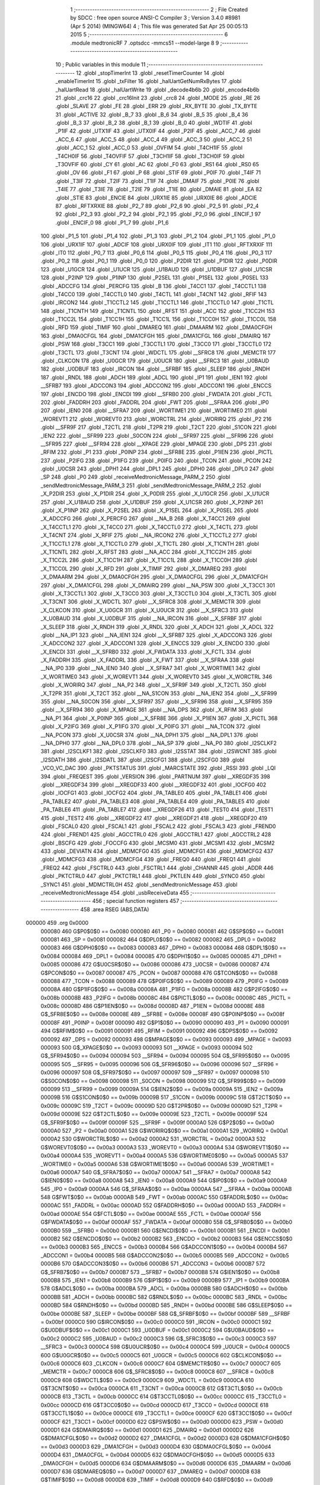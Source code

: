                                       1 ;--------------------------------------------------------
                                      2 ; File Created by SDCC : free open source ANSI-C Compiler
                                      3 ; Version 3.4.0 #8981 (Apr  5 2014) (MINGW64)
                                      4 ; This file was generated Sat Apr 25 00:05:13 2015
                                      5 ;--------------------------------------------------------
                                      6 	.module medtronicRF
                                      7 	.optsdcc -mmcs51 --model-large
                                      8 	
                                      9 ;--------------------------------------------------------
                                     10 ; Public variables in this module
                                     11 ;--------------------------------------------------------
                                     12 	.globl _stopTimerInt
                                     13 	.globl _resetTimerCounter
                                     14 	.globl _enableTimerInt
                                     15 	.globl _txFilter
                                     16 	.globl _halUartGetNumRxBytes
                                     17 	.globl _halUartRead
                                     18 	.globl _halUartWrite
                                     19 	.globl _decode4b6b
                                     20 	.globl _encode4b6b
                                     21 	.globl _crc16
                                     22 	.globl _crc16Init
                                     23 	.globl _crc8
                                     24 	.globl _MODE
                                     25 	.globl _RE
                                     26 	.globl _SLAVE
                                     27 	.globl _FE
                                     28 	.globl _ERR
                                     29 	.globl _RX_BYTE
                                     30 	.globl _TX_BYTE
                                     31 	.globl _ACTIVE
                                     32 	.globl _B_7
                                     33 	.globl _B_6
                                     34 	.globl _B_5
                                     35 	.globl _B_4
                                     36 	.globl _B_3
                                     37 	.globl _B_2
                                     38 	.globl _B_1
                                     39 	.globl _B_0
                                     40 	.globl _WDTIF
                                     41 	.globl _P1IF
                                     42 	.globl _UTX1IF
                                     43 	.globl _UTX0IF
                                     44 	.globl _P2IF
                                     45 	.globl _ACC_7
                                     46 	.globl _ACC_6
                                     47 	.globl _ACC_5
                                     48 	.globl _ACC_4
                                     49 	.globl _ACC_3
                                     50 	.globl _ACC_2
                                     51 	.globl _ACC_1
                                     52 	.globl _ACC_0
                                     53 	.globl _OVFIM
                                     54 	.globl _T4CH1IF
                                     55 	.globl _T4CH0IF
                                     56 	.globl _T4OVFIF
                                     57 	.globl _T3CH1IF
                                     58 	.globl _T3CH0IF
                                     59 	.globl _T3OVFIF
                                     60 	.globl _CY
                                     61 	.globl _AC
                                     62 	.globl _F0
                                     63 	.globl _RS1
                                     64 	.globl _RS0
                                     65 	.globl _OV
                                     66 	.globl _F1
                                     67 	.globl _P
                                     68 	.globl _STIF
                                     69 	.globl _P0IF
                                     70 	.globl _T4IF
                                     71 	.globl _T3IF
                                     72 	.globl _T2IF
                                     73 	.globl _T1IF
                                     74 	.globl _DMAIF
                                     75 	.globl _P0IE
                                     76 	.globl _T4IE
                                     77 	.globl _T3IE
                                     78 	.globl _T2IE
                                     79 	.globl _T1IE
                                     80 	.globl _DMAIE
                                     81 	.globl _EA
                                     82 	.globl _STIE
                                     83 	.globl _ENCIE
                                     84 	.globl _URX1IE
                                     85 	.globl _URX0IE
                                     86 	.globl _ADCIE
                                     87 	.globl _RFTXRXIE
                                     88 	.globl _P2_7
                                     89 	.globl _P2_6
                                     90 	.globl _P2_5
                                     91 	.globl _P2_4
                                     92 	.globl _P2_3
                                     93 	.globl _P2_2
                                     94 	.globl _P2_1
                                     95 	.globl _P2_0
                                     96 	.globl _ENCIF_1
                                     97 	.globl _ENCIF_0
                                     98 	.globl _P1_7
                                     99 	.globl _P1_6
                                    100 	.globl _P1_5
                                    101 	.globl _P1_4
                                    102 	.globl _P1_3
                                    103 	.globl _P1_2
                                    104 	.globl _P1_1
                                    105 	.globl _P1_0
                                    106 	.globl _URX1IF
                                    107 	.globl _ADCIF
                                    108 	.globl _URX0IF
                                    109 	.globl _IT1
                                    110 	.globl _RFTXRXIF
                                    111 	.globl _IT0
                                    112 	.globl _P0_7
                                    113 	.globl _P0_6
                                    114 	.globl _P0_5
                                    115 	.globl _P0_4
                                    116 	.globl _P0_3
                                    117 	.globl _P0_2
                                    118 	.globl _P0_1
                                    119 	.globl _P0_0
                                    120 	.globl _P2DIR
                                    121 	.globl _P1DIR
                                    122 	.globl _P0DIR
                                    123 	.globl _U1GCR
                                    124 	.globl _U1UCR
                                    125 	.globl _U1BAUD
                                    126 	.globl _U1DBUF
                                    127 	.globl _U1CSR
                                    128 	.globl _P2INP
                                    129 	.globl _P1INP
                                    130 	.globl _P2SEL
                                    131 	.globl _P1SEL
                                    132 	.globl _P0SEL
                                    133 	.globl _ADCCFG
                                    134 	.globl _PERCFG
                                    135 	.globl _B
                                    136 	.globl _T4CC1
                                    137 	.globl _T4CCTL1
                                    138 	.globl _T4CC0
                                    139 	.globl _T4CCTL0
                                    140 	.globl _T4CTL
                                    141 	.globl _T4CNT
                                    142 	.globl _RFIF
                                    143 	.globl _IRCON2
                                    144 	.globl _T1CCTL2
                                    145 	.globl _T1CCTL1
                                    146 	.globl _T1CCTL0
                                    147 	.globl _T1CTL
                                    148 	.globl _T1CNTH
                                    149 	.globl _T1CNTL
                                    150 	.globl _RFST
                                    151 	.globl _ACC
                                    152 	.globl _T1CC2H
                                    153 	.globl _T1CC2L
                                    154 	.globl _T1CC1H
                                    155 	.globl _T1CC1L
                                    156 	.globl _T1CC0H
                                    157 	.globl _T1CC0L
                                    158 	.globl _RFD
                                    159 	.globl _TIMIF
                                    160 	.globl _DMAREQ
                                    161 	.globl _DMAARM
                                    162 	.globl _DMA0CFGH
                                    163 	.globl _DMA0CFGL
                                    164 	.globl _DMA1CFGH
                                    165 	.globl _DMA1CFGL
                                    166 	.globl _DMAIRQ
                                    167 	.globl _PSW
                                    168 	.globl _T3CC1
                                    169 	.globl _T3CCTL1
                                    170 	.globl _T3CC0
                                    171 	.globl _T3CCTL0
                                    172 	.globl _T3CTL
                                    173 	.globl _T3CNT
                                    174 	.globl _WDCTL
                                    175 	.globl __SFRC8
                                    176 	.globl _MEMCTR
                                    177 	.globl _CLKCON
                                    178 	.globl _U0GCR
                                    179 	.globl _U0UCR
                                    180 	.globl __SFRC3
                                    181 	.globl _U0BAUD
                                    182 	.globl _U0DBUF
                                    183 	.globl _IRCON
                                    184 	.globl __SFRBF
                                    185 	.globl _SLEEP
                                    186 	.globl _RNDH
                                    187 	.globl _RNDL
                                    188 	.globl _ADCH
                                    189 	.globl _ADCL
                                    190 	.globl _IP1
                                    191 	.globl _IEN1
                                    192 	.globl __SFRB7
                                    193 	.globl _ADCCON3
                                    194 	.globl _ADCCON2
                                    195 	.globl _ADCCON1
                                    196 	.globl _ENCCS
                                    197 	.globl _ENCDO
                                    198 	.globl _ENCDI
                                    199 	.globl __SFRB0
                                    200 	.globl _FWDATA
                                    201 	.globl _FCTL
                                    202 	.globl _FADDRH
                                    203 	.globl _FADDRL
                                    204 	.globl _FWT
                                    205 	.globl __SFRAA
                                    206 	.globl _IP0
                                    207 	.globl _IEN0
                                    208 	.globl __SFRA7
                                    209 	.globl _WORTIME1
                                    210 	.globl _WORTIME0
                                    211 	.globl _WOREVT1
                                    212 	.globl _WOREVT0
                                    213 	.globl _WORCTRL
                                    214 	.globl _WORIRQ
                                    215 	.globl _P2
                                    216 	.globl __SFR9F
                                    217 	.globl _T2CTL
                                    218 	.globl _T2PR
                                    219 	.globl _T2CT
                                    220 	.globl _S1CON
                                    221 	.globl _IEN2
                                    222 	.globl __SFR99
                                    223 	.globl _S0CON
                                    224 	.globl __SFR97
                                    225 	.globl __SFR96
                                    226 	.globl __SFR95
                                    227 	.globl __SFR94
                                    228 	.globl __XPAGE
                                    229 	.globl _MPAGE
                                    230 	.globl _DPS
                                    231 	.globl _RFIM
                                    232 	.globl _P1
                                    233 	.globl _P0INP
                                    234 	.globl __SFR8E
                                    235 	.globl _P1IEN
                                    236 	.globl _PICTL
                                    237 	.globl _P2IFG
                                    238 	.globl _P1IFG
                                    239 	.globl _P0IFG
                                    240 	.globl _TCON
                                    241 	.globl _PCON
                                    242 	.globl _U0CSR
                                    243 	.globl _DPH1
                                    244 	.globl _DPL1
                                    245 	.globl _DPH0
                                    246 	.globl _DPL0
                                    247 	.globl _SP
                                    248 	.globl _P0
                                    249 	.globl _receiveMedtronicMessage_PARM_2
                                    250 	.globl _sendMedtronicMessage_PARM_3
                                    251 	.globl _sendMedtronicMessage_PARM_2
                                    252 	.globl _X_P2DIR
                                    253 	.globl _X_P1DIR
                                    254 	.globl _X_P0DIR
                                    255 	.globl _X_U1GCR
                                    256 	.globl _X_U1UCR
                                    257 	.globl _X_U1BAUD
                                    258 	.globl _X_U1DBUF
                                    259 	.globl _X_U1CSR
                                    260 	.globl _X_P2INP
                                    261 	.globl _X_P1INP
                                    262 	.globl _X_P2SEL
                                    263 	.globl _X_P1SEL
                                    264 	.globl _X_P0SEL
                                    265 	.globl _X_ADCCFG
                                    266 	.globl _X_PERCFG
                                    267 	.globl __NA_B
                                    268 	.globl _X_T4CC1
                                    269 	.globl _X_T4CCTL1
                                    270 	.globl _X_T4CC0
                                    271 	.globl _X_T4CCTL0
                                    272 	.globl _X_T4CTL
                                    273 	.globl _X_T4CNT
                                    274 	.globl _X_RFIF
                                    275 	.globl __NA_IRCON2
                                    276 	.globl _X_T1CCTL2
                                    277 	.globl _X_T1CCTL1
                                    278 	.globl _X_T1CCTL0
                                    279 	.globl _X_T1CTL
                                    280 	.globl _X_T1CNTH
                                    281 	.globl _X_T1CNTL
                                    282 	.globl _X_RFST
                                    283 	.globl __NA_ACC
                                    284 	.globl _X_T1CC2H
                                    285 	.globl _X_T1CC2L
                                    286 	.globl _X_T1CC1H
                                    287 	.globl _X_T1CC1L
                                    288 	.globl _X_T1CC0H
                                    289 	.globl _X_T1CC0L
                                    290 	.globl _X_RFD
                                    291 	.globl _X_TIMIF
                                    292 	.globl _X_DMAREQ
                                    293 	.globl _X_DMAARM
                                    294 	.globl _X_DMA0CFGH
                                    295 	.globl _X_DMA0CFGL
                                    296 	.globl _X_DMA1CFGH
                                    297 	.globl _X_DMA1CFGL
                                    298 	.globl _X_DMAIRQ
                                    299 	.globl __NA_PSW
                                    300 	.globl _X_T3CC1
                                    301 	.globl _X_T3CCTL1
                                    302 	.globl _X_T3CC0
                                    303 	.globl _X_T3CCTL0
                                    304 	.globl _X_T3CTL
                                    305 	.globl _X_T3CNT
                                    306 	.globl _X_WDCTL
                                    307 	.globl __X_SFRC8
                                    308 	.globl _X_MEMCTR
                                    309 	.globl _X_CLKCON
                                    310 	.globl _X_U0GCR
                                    311 	.globl _X_U0UCR
                                    312 	.globl __X_SFRC3
                                    313 	.globl _X_U0BAUD
                                    314 	.globl _X_U0DBUF
                                    315 	.globl __NA_IRCON
                                    316 	.globl __X_SFRBF
                                    317 	.globl _X_SLEEP
                                    318 	.globl _X_RNDH
                                    319 	.globl _X_RNDL
                                    320 	.globl _X_ADCH
                                    321 	.globl _X_ADCL
                                    322 	.globl __NA_IP1
                                    323 	.globl __NA_IEN1
                                    324 	.globl __X_SFRB7
                                    325 	.globl _X_ADCCON3
                                    326 	.globl _X_ADCCON2
                                    327 	.globl _X_ADCCON1
                                    328 	.globl _X_ENCCS
                                    329 	.globl _X_ENCDO
                                    330 	.globl _X_ENCDI
                                    331 	.globl __X_SFRB0
                                    332 	.globl _X_FWDATA
                                    333 	.globl _X_FCTL
                                    334 	.globl _X_FADDRH
                                    335 	.globl _X_FADDRL
                                    336 	.globl _X_FWT
                                    337 	.globl __X_SFRAA
                                    338 	.globl __NA_IP0
                                    339 	.globl __NA_IEN0
                                    340 	.globl __X_SFRA7
                                    341 	.globl _X_WORTIME1
                                    342 	.globl _X_WORTIME0
                                    343 	.globl _X_WOREVT1
                                    344 	.globl _X_WOREVT0
                                    345 	.globl _X_WORCTRL
                                    346 	.globl _X_WORIRQ
                                    347 	.globl __NA_P2
                                    348 	.globl __X_SFR9F
                                    349 	.globl _X_T2CTL
                                    350 	.globl _X_T2PR
                                    351 	.globl _X_T2CT
                                    352 	.globl __NA_S1CON
                                    353 	.globl __NA_IEN2
                                    354 	.globl __X_SFR99
                                    355 	.globl __NA_S0CON
                                    356 	.globl __X_SFR97
                                    357 	.globl __X_SFR96
                                    358 	.globl __X_SFR95
                                    359 	.globl __X_SFR94
                                    360 	.globl _X_MPAGE
                                    361 	.globl __NA_DPS
                                    362 	.globl _X_RFIM
                                    363 	.globl __NA_P1
                                    364 	.globl _X_P0INP
                                    365 	.globl __X_SFR8E
                                    366 	.globl _X_P1IEN
                                    367 	.globl _X_PICTL
                                    368 	.globl _X_P2IFG
                                    369 	.globl _X_P1IFG
                                    370 	.globl _X_P0IFG
                                    371 	.globl __NA_TCON
                                    372 	.globl __NA_PCON
                                    373 	.globl _X_U0CSR
                                    374 	.globl __NA_DPH1
                                    375 	.globl __NA_DPL1
                                    376 	.globl __NA_DPH0
                                    377 	.globl __NA_DPL0
                                    378 	.globl __NA_SP
                                    379 	.globl __NA_P0
                                    380 	.globl _I2SCLKF2
                                    381 	.globl _I2SCLKF1
                                    382 	.globl _I2SCLKF0
                                    383 	.globl _I2SSTAT
                                    384 	.globl _I2SWCNT
                                    385 	.globl _I2SDATH
                                    386 	.globl _I2SDATL
                                    387 	.globl _I2SCFG1
                                    388 	.globl _I2SCFG0
                                    389 	.globl _VCO_VC_DAC
                                    390 	.globl _PKTSTATUS
                                    391 	.globl _MARCSTATE
                                    392 	.globl _RSSI
                                    393 	.globl _LQI
                                    394 	.globl _FREQEST
                                    395 	.globl _VERSION
                                    396 	.globl _PARTNUM
                                    397 	.globl __XREGDF35
                                    398 	.globl __XREGDF34
                                    399 	.globl __XREGDF33
                                    400 	.globl __XREGDF32
                                    401 	.globl _IOCFG0
                                    402 	.globl _IOCFG1
                                    403 	.globl _IOCFG2
                                    404 	.globl _PA_TABLE0
                                    405 	.globl _PA_TABLE1
                                    406 	.globl _PA_TABLE2
                                    407 	.globl _PA_TABLE3
                                    408 	.globl _PA_TABLE4
                                    409 	.globl _PA_TABLE5
                                    410 	.globl _PA_TABLE6
                                    411 	.globl _PA_TABLE7
                                    412 	.globl __XREGDF26
                                    413 	.globl _TEST0
                                    414 	.globl _TEST1
                                    415 	.globl _TEST2
                                    416 	.globl __XREGDF22
                                    417 	.globl __XREGDF21
                                    418 	.globl __XREGDF20
                                    419 	.globl _FSCAL0
                                    420 	.globl _FSCAL1
                                    421 	.globl _FSCAL2
                                    422 	.globl _FSCAL3
                                    423 	.globl _FREND0
                                    424 	.globl _FREND1
                                    425 	.globl _AGCCTRL0
                                    426 	.globl _AGCCTRL1
                                    427 	.globl _AGCCTRL2
                                    428 	.globl _BSCFG
                                    429 	.globl _FOCCFG
                                    430 	.globl _MCSM0
                                    431 	.globl _MCSM1
                                    432 	.globl _MCSM2
                                    433 	.globl _DEVIATN
                                    434 	.globl _MDMCFG0
                                    435 	.globl _MDMCFG1
                                    436 	.globl _MDMCFG2
                                    437 	.globl _MDMCFG3
                                    438 	.globl _MDMCFG4
                                    439 	.globl _FREQ0
                                    440 	.globl _FREQ1
                                    441 	.globl _FREQ2
                                    442 	.globl _FSCTRL0
                                    443 	.globl _FSCTRL1
                                    444 	.globl _CHANNR
                                    445 	.globl _ADDR
                                    446 	.globl _PKTCTRL0
                                    447 	.globl _PKTCTRL1
                                    448 	.globl _PKTLEN
                                    449 	.globl _SYNC0
                                    450 	.globl _SYNC1
                                    451 	.globl _MDMCTRL0H
                                    452 	.globl _sendMedtronicMessage
                                    453 	.globl _receiveMedtronicMessage
                                    454 	.globl _usbReceiveData
                                    455 ;--------------------------------------------------------
                                    456 ; special function registers
                                    457 ;--------------------------------------------------------
                                    458 	.area RSEG    (ABS,DATA)
      000000                        459 	.org 0x0000
                           000080   460 G$P0$0$0 == 0x0080
                           000080   461 _P0	=	0x0080
                           000081   462 G$SP$0$0 == 0x0081
                           000081   463 _SP	=	0x0081
                           000082   464 G$DPL0$0$0 == 0x0082
                           000082   465 _DPL0	=	0x0082
                           000083   466 G$DPH0$0$0 == 0x0083
                           000083   467 _DPH0	=	0x0083
                           000084   468 G$DPL1$0$0 == 0x0084
                           000084   469 _DPL1	=	0x0084
                           000085   470 G$DPH1$0$0 == 0x0085
                           000085   471 _DPH1	=	0x0085
                           000086   472 G$U0CSR$0$0 == 0x0086
                           000086   473 _U0CSR	=	0x0086
                           000087   474 G$PCON$0$0 == 0x0087
                           000087   475 _PCON	=	0x0087
                           000088   476 G$TCON$0$0 == 0x0088
                           000088   477 _TCON	=	0x0088
                           000089   478 G$P0IFG$0$0 == 0x0089
                           000089   479 _P0IFG	=	0x0089
                           00008A   480 G$P1IFG$0$0 == 0x008a
                           00008A   481 _P1IFG	=	0x008a
                           00008B   482 G$P2IFG$0$0 == 0x008b
                           00008B   483 _P2IFG	=	0x008b
                           00008C   484 G$PICTL$0$0 == 0x008c
                           00008C   485 _PICTL	=	0x008c
                           00008D   486 G$P1IEN$0$0 == 0x008d
                           00008D   487 _P1IEN	=	0x008d
                           00008E   488 G$_SFR8E$0$0 == 0x008e
                           00008E   489 __SFR8E	=	0x008e
                           00008F   490 G$P0INP$0$0 == 0x008f
                           00008F   491 _P0INP	=	0x008f
                           000090   492 G$P1$0$0 == 0x0090
                           000090   493 _P1	=	0x0090
                           000091   494 G$RFIM$0$0 == 0x0091
                           000091   495 _RFIM	=	0x0091
                           000092   496 G$DPS$0$0 == 0x0092
                           000092   497 _DPS	=	0x0092
                           000093   498 G$MPAGE$0$0 == 0x0093
                           000093   499 _MPAGE	=	0x0093
                           000093   500 G$_XPAGE$0$0 == 0x0093
                           000093   501 __XPAGE	=	0x0093
                           000094   502 G$_SFR94$0$0 == 0x0094
                           000094   503 __SFR94	=	0x0094
                           000095   504 G$_SFR95$0$0 == 0x0095
                           000095   505 __SFR95	=	0x0095
                           000096   506 G$_SFR96$0$0 == 0x0096
                           000096   507 __SFR96	=	0x0096
                           000097   508 G$_SFR97$0$0 == 0x0097
                           000097   509 __SFR97	=	0x0097
                           000098   510 G$S0CON$0$0 == 0x0098
                           000098   511 _S0CON	=	0x0098
                           000099   512 G$_SFR99$0$0 == 0x0099
                           000099   513 __SFR99	=	0x0099
                           00009A   514 G$IEN2$0$0 == 0x009a
                           00009A   515 _IEN2	=	0x009a
                           00009B   516 G$S1CON$0$0 == 0x009b
                           00009B   517 _S1CON	=	0x009b
                           00009C   518 G$T2CT$0$0 == 0x009c
                           00009C   519 _T2CT	=	0x009c
                           00009D   520 G$T2PR$0$0 == 0x009d
                           00009D   521 _T2PR	=	0x009d
                           00009E   522 G$T2CTL$0$0 == 0x009e
                           00009E   523 _T2CTL	=	0x009e
                           00009F   524 G$_SFR9F$0$0 == 0x009f
                           00009F   525 __SFR9F	=	0x009f
                           0000A0   526 G$P2$0$0 == 0x00a0
                           0000A0   527 _P2	=	0x00a0
                           0000A1   528 G$WORIRQ$0$0 == 0x00a1
                           0000A1   529 _WORIRQ	=	0x00a1
                           0000A2   530 G$WORCTRL$0$0 == 0x00a2
                           0000A2   531 _WORCTRL	=	0x00a2
                           0000A3   532 G$WOREVT0$0$0 == 0x00a3
                           0000A3   533 _WOREVT0	=	0x00a3
                           0000A4   534 G$WOREVT1$0$0 == 0x00a4
                           0000A4   535 _WOREVT1	=	0x00a4
                           0000A5   536 G$WORTIME0$0$0 == 0x00a5
                           0000A5   537 _WORTIME0	=	0x00a5
                           0000A6   538 G$WORTIME1$0$0 == 0x00a6
                           0000A6   539 _WORTIME1	=	0x00a6
                           0000A7   540 G$_SFRA7$0$0 == 0x00a7
                           0000A7   541 __SFRA7	=	0x00a7
                           0000A8   542 G$IEN0$0$0 == 0x00a8
                           0000A8   543 _IEN0	=	0x00a8
                           0000A9   544 G$IP0$0$0 == 0x00a9
                           0000A9   545 _IP0	=	0x00a9
                           0000AA   546 G$_SFRAA$0$0 == 0x00aa
                           0000AA   547 __SFRAA	=	0x00aa
                           0000AB   548 G$FWT$0$0 == 0x00ab
                           0000AB   549 _FWT	=	0x00ab
                           0000AC   550 G$FADDRL$0$0 == 0x00ac
                           0000AC   551 _FADDRL	=	0x00ac
                           0000AD   552 G$FADDRH$0$0 == 0x00ad
                           0000AD   553 _FADDRH	=	0x00ad
                           0000AE   554 G$FCTL$0$0 == 0x00ae
                           0000AE   555 _FCTL	=	0x00ae
                           0000AF   556 G$FWDATA$0$0 == 0x00af
                           0000AF   557 _FWDATA	=	0x00af
                           0000B0   558 G$_SFRB0$0$0 == 0x00b0
                           0000B0   559 __SFRB0	=	0x00b0
                           0000B1   560 G$ENCDI$0$0 == 0x00b1
                           0000B1   561 _ENCDI	=	0x00b1
                           0000B2   562 G$ENCDO$0$0 == 0x00b2
                           0000B2   563 _ENCDO	=	0x00b2
                           0000B3   564 G$ENCCS$0$0 == 0x00b3
                           0000B3   565 _ENCCS	=	0x00b3
                           0000B4   566 G$ADCCON1$0$0 == 0x00b4
                           0000B4   567 _ADCCON1	=	0x00b4
                           0000B5   568 G$ADCCON2$0$0 == 0x00b5
                           0000B5   569 _ADCCON2	=	0x00b5
                           0000B6   570 G$ADCCON3$0$0 == 0x00b6
                           0000B6   571 _ADCCON3	=	0x00b6
                           0000B7   572 G$_SFRB7$0$0 == 0x00b7
                           0000B7   573 __SFRB7	=	0x00b7
                           0000B8   574 G$IEN1$0$0 == 0x00b8
                           0000B8   575 _IEN1	=	0x00b8
                           0000B9   576 G$IP1$0$0 == 0x00b9
                           0000B9   577 _IP1	=	0x00b9
                           0000BA   578 G$ADCL$0$0 == 0x00ba
                           0000BA   579 _ADCL	=	0x00ba
                           0000BB   580 G$ADCH$0$0 == 0x00bb
                           0000BB   581 _ADCH	=	0x00bb
                           0000BC   582 G$RNDL$0$0 == 0x00bc
                           0000BC   583 _RNDL	=	0x00bc
                           0000BD   584 G$RNDH$0$0 == 0x00bd
                           0000BD   585 _RNDH	=	0x00bd
                           0000BE   586 G$SLEEP$0$0 == 0x00be
                           0000BE   587 _SLEEP	=	0x00be
                           0000BF   588 G$_SFRBF$0$0 == 0x00bf
                           0000BF   589 __SFRBF	=	0x00bf
                           0000C0   590 G$IRCON$0$0 == 0x00c0
                           0000C0   591 _IRCON	=	0x00c0
                           0000C1   592 G$U0DBUF$0$0 == 0x00c1
                           0000C1   593 _U0DBUF	=	0x00c1
                           0000C2   594 G$U0BAUD$0$0 == 0x00c2
                           0000C2   595 _U0BAUD	=	0x00c2
                           0000C3   596 G$_SFRC3$0$0 == 0x00c3
                           0000C3   597 __SFRC3	=	0x00c3
                           0000C4   598 G$U0UCR$0$0 == 0x00c4
                           0000C4   599 _U0UCR	=	0x00c4
                           0000C5   600 G$U0GCR$0$0 == 0x00c5
                           0000C5   601 _U0GCR	=	0x00c5
                           0000C6   602 G$CLKCON$0$0 == 0x00c6
                           0000C6   603 _CLKCON	=	0x00c6
                           0000C7   604 G$MEMCTR$0$0 == 0x00c7
                           0000C7   605 _MEMCTR	=	0x00c7
                           0000C8   606 G$_SFRC8$0$0 == 0x00c8
                           0000C8   607 __SFRC8	=	0x00c8
                           0000C9   608 G$WDCTL$0$0 == 0x00c9
                           0000C9   609 _WDCTL	=	0x00c9
                           0000CA   610 G$T3CNT$0$0 == 0x00ca
                           0000CA   611 _T3CNT	=	0x00ca
                           0000CB   612 G$T3CTL$0$0 == 0x00cb
                           0000CB   613 _T3CTL	=	0x00cb
                           0000CC   614 G$T3CCTL0$0$0 == 0x00cc
                           0000CC   615 _T3CCTL0	=	0x00cc
                           0000CD   616 G$T3CC0$0$0 == 0x00cd
                           0000CD   617 _T3CC0	=	0x00cd
                           0000CE   618 G$T3CCTL1$0$0 == 0x00ce
                           0000CE   619 _T3CCTL1	=	0x00ce
                           0000CF   620 G$T3CC1$0$0 == 0x00cf
                           0000CF   621 _T3CC1	=	0x00cf
                           0000D0   622 G$PSW$0$0 == 0x00d0
                           0000D0   623 _PSW	=	0x00d0
                           0000D1   624 G$DMAIRQ$0$0 == 0x00d1
                           0000D1   625 _DMAIRQ	=	0x00d1
                           0000D2   626 G$DMA1CFGL$0$0 == 0x00d2
                           0000D2   627 _DMA1CFGL	=	0x00d2
                           0000D3   628 G$DMA1CFGH$0$0 == 0x00d3
                           0000D3   629 _DMA1CFGH	=	0x00d3
                           0000D4   630 G$DMA0CFGL$0$0 == 0x00d4
                           0000D4   631 _DMA0CFGL	=	0x00d4
                           0000D5   632 G$DMA0CFGH$0$0 == 0x00d5
                           0000D5   633 _DMA0CFGH	=	0x00d5
                           0000D6   634 G$DMAARM$0$0 == 0x00d6
                           0000D6   635 _DMAARM	=	0x00d6
                           0000D7   636 G$DMAREQ$0$0 == 0x00d7
                           0000D7   637 _DMAREQ	=	0x00d7
                           0000D8   638 G$TIMIF$0$0 == 0x00d8
                           0000D8   639 _TIMIF	=	0x00d8
                           0000D9   640 G$RFD$0$0 == 0x00d9
                           0000D9   641 _RFD	=	0x00d9
                           0000DA   642 G$T1CC0L$0$0 == 0x00da
                           0000DA   643 _T1CC0L	=	0x00da
                           0000DB   644 G$T1CC0H$0$0 == 0x00db
                           0000DB   645 _T1CC0H	=	0x00db
                           0000DC   646 G$T1CC1L$0$0 == 0x00dc
                           0000DC   647 _T1CC1L	=	0x00dc
                           0000DD   648 G$T1CC1H$0$0 == 0x00dd
                           0000DD   649 _T1CC1H	=	0x00dd
                           0000DE   650 G$T1CC2L$0$0 == 0x00de
                           0000DE   651 _T1CC2L	=	0x00de
                           0000DF   652 G$T1CC2H$0$0 == 0x00df
                           0000DF   653 _T1CC2H	=	0x00df
                           0000E0   654 G$ACC$0$0 == 0x00e0
                           0000E0   655 _ACC	=	0x00e0
                           0000E1   656 G$RFST$0$0 == 0x00e1
                           0000E1   657 _RFST	=	0x00e1
                           0000E2   658 G$T1CNTL$0$0 == 0x00e2
                           0000E2   659 _T1CNTL	=	0x00e2
                           0000E3   660 G$T1CNTH$0$0 == 0x00e3
                           0000E3   661 _T1CNTH	=	0x00e3
                           0000E4   662 G$T1CTL$0$0 == 0x00e4
                           0000E4   663 _T1CTL	=	0x00e4
                           0000E5   664 G$T1CCTL0$0$0 == 0x00e5
                           0000E5   665 _T1CCTL0	=	0x00e5
                           0000E6   666 G$T1CCTL1$0$0 == 0x00e6
                           0000E6   667 _T1CCTL1	=	0x00e6
                           0000E7   668 G$T1CCTL2$0$0 == 0x00e7
                           0000E7   669 _T1CCTL2	=	0x00e7
                           0000E8   670 G$IRCON2$0$0 == 0x00e8
                           0000E8   671 _IRCON2	=	0x00e8
                           0000E9   672 G$RFIF$0$0 == 0x00e9
                           0000E9   673 _RFIF	=	0x00e9
                           0000EA   674 G$T4CNT$0$0 == 0x00ea
                           0000EA   675 _T4CNT	=	0x00ea
                           0000EB   676 G$T4CTL$0$0 == 0x00eb
                           0000EB   677 _T4CTL	=	0x00eb
                           0000EC   678 G$T4CCTL0$0$0 == 0x00ec
                           0000EC   679 _T4CCTL0	=	0x00ec
                           0000ED   680 G$T4CC0$0$0 == 0x00ed
                           0000ED   681 _T4CC0	=	0x00ed
                           0000EE   682 G$T4CCTL1$0$0 == 0x00ee
                           0000EE   683 _T4CCTL1	=	0x00ee
                           0000EF   684 G$T4CC1$0$0 == 0x00ef
                           0000EF   685 _T4CC1	=	0x00ef
                           0000F0   686 G$B$0$0 == 0x00f0
                           0000F0   687 _B	=	0x00f0
                           0000F1   688 G$PERCFG$0$0 == 0x00f1
                           0000F1   689 _PERCFG	=	0x00f1
                           0000F2   690 G$ADCCFG$0$0 == 0x00f2
                           0000F2   691 _ADCCFG	=	0x00f2
                           0000F3   692 G$P0SEL$0$0 == 0x00f3
                           0000F3   693 _P0SEL	=	0x00f3
                           0000F4   694 G$P1SEL$0$0 == 0x00f4
                           0000F4   695 _P1SEL	=	0x00f4
                           0000F5   696 G$P2SEL$0$0 == 0x00f5
                           0000F5   697 _P2SEL	=	0x00f5
                           0000F6   698 G$P1INP$0$0 == 0x00f6
                           0000F6   699 _P1INP	=	0x00f6
                           0000F7   700 G$P2INP$0$0 == 0x00f7
                           0000F7   701 _P2INP	=	0x00f7
                           0000F8   702 G$U1CSR$0$0 == 0x00f8
                           0000F8   703 _U1CSR	=	0x00f8
                           0000F9   704 G$U1DBUF$0$0 == 0x00f9
                           0000F9   705 _U1DBUF	=	0x00f9
                           0000FA   706 G$U1BAUD$0$0 == 0x00fa
                           0000FA   707 _U1BAUD	=	0x00fa
                           0000FB   708 G$U1UCR$0$0 == 0x00fb
                           0000FB   709 _U1UCR	=	0x00fb
                           0000FC   710 G$U1GCR$0$0 == 0x00fc
                           0000FC   711 _U1GCR	=	0x00fc
                           0000FD   712 G$P0DIR$0$0 == 0x00fd
                           0000FD   713 _P0DIR	=	0x00fd
                           0000FE   714 G$P1DIR$0$0 == 0x00fe
                           0000FE   715 _P1DIR	=	0x00fe
                           0000FF   716 G$P2DIR$0$0 == 0x00ff
                           0000FF   717 _P2DIR	=	0x00ff
                                    718 ;--------------------------------------------------------
                                    719 ; special function bits
                                    720 ;--------------------------------------------------------
                                    721 	.area RSEG    (ABS,DATA)
      000000                        722 	.org 0x0000
                           000080   723 G$P0_0$0$0 == 0x0080
                           000080   724 _P0_0	=	0x0080
                           000081   725 G$P0_1$0$0 == 0x0081
                           000081   726 _P0_1	=	0x0081
                           000082   727 G$P0_2$0$0 == 0x0082
                           000082   728 _P0_2	=	0x0082
                           000083   729 G$P0_3$0$0 == 0x0083
                           000083   730 _P0_3	=	0x0083
                           000084   731 G$P0_4$0$0 == 0x0084
                           000084   732 _P0_4	=	0x0084
                           000085   733 G$P0_5$0$0 == 0x0085
                           000085   734 _P0_5	=	0x0085
                           000086   735 G$P0_6$0$0 == 0x0086
                           000086   736 _P0_6	=	0x0086
                           000087   737 G$P0_7$0$0 == 0x0087
                           000087   738 _P0_7	=	0x0087
                           000088   739 G$IT0$0$0 == 0x0088
                           000088   740 _IT0	=	0x0088
                           000089   741 G$RFTXRXIF$0$0 == 0x0089
                           000089   742 _RFTXRXIF	=	0x0089
                           00008A   743 G$IT1$0$0 == 0x008a
                           00008A   744 _IT1	=	0x008a
                           00008B   745 G$URX0IF$0$0 == 0x008b
                           00008B   746 _URX0IF	=	0x008b
                           00008D   747 G$ADCIF$0$0 == 0x008d
                           00008D   748 _ADCIF	=	0x008d
                           00008F   749 G$URX1IF$0$0 == 0x008f
                           00008F   750 _URX1IF	=	0x008f
                           000090   751 G$P1_0$0$0 == 0x0090
                           000090   752 _P1_0	=	0x0090
                           000091   753 G$P1_1$0$0 == 0x0091
                           000091   754 _P1_1	=	0x0091
                           000092   755 G$P1_2$0$0 == 0x0092
                           000092   756 _P1_2	=	0x0092
                           000093   757 G$P1_3$0$0 == 0x0093
                           000093   758 _P1_3	=	0x0093
                           000094   759 G$P1_4$0$0 == 0x0094
                           000094   760 _P1_4	=	0x0094
                           000095   761 G$P1_5$0$0 == 0x0095
                           000095   762 _P1_5	=	0x0095
                           000096   763 G$P1_6$0$0 == 0x0096
                           000096   764 _P1_6	=	0x0096
                           000097   765 G$P1_7$0$0 == 0x0097
                           000097   766 _P1_7	=	0x0097
                           000098   767 G$ENCIF_0$0$0 == 0x0098
                           000098   768 _ENCIF_0	=	0x0098
                           000099   769 G$ENCIF_1$0$0 == 0x0099
                           000099   770 _ENCIF_1	=	0x0099
                           0000A0   771 G$P2_0$0$0 == 0x00a0
                           0000A0   772 _P2_0	=	0x00a0
                           0000A1   773 G$P2_1$0$0 == 0x00a1
                           0000A1   774 _P2_1	=	0x00a1
                           0000A2   775 G$P2_2$0$0 == 0x00a2
                           0000A2   776 _P2_2	=	0x00a2
                           0000A3   777 G$P2_3$0$0 == 0x00a3
                           0000A3   778 _P2_3	=	0x00a3
                           0000A4   779 G$P2_4$0$0 == 0x00a4
                           0000A4   780 _P2_4	=	0x00a4
                           0000A5   781 G$P2_5$0$0 == 0x00a5
                           0000A5   782 _P2_5	=	0x00a5
                           0000A6   783 G$P2_6$0$0 == 0x00a6
                           0000A6   784 _P2_6	=	0x00a6
                           0000A7   785 G$P2_7$0$0 == 0x00a7
                           0000A7   786 _P2_7	=	0x00a7
                           0000A8   787 G$RFTXRXIE$0$0 == 0x00a8
                           0000A8   788 _RFTXRXIE	=	0x00a8
                           0000A9   789 G$ADCIE$0$0 == 0x00a9
                           0000A9   790 _ADCIE	=	0x00a9
                           0000AA   791 G$URX0IE$0$0 == 0x00aa
                           0000AA   792 _URX0IE	=	0x00aa
                           0000AB   793 G$URX1IE$0$0 == 0x00ab
                           0000AB   794 _URX1IE	=	0x00ab
                           0000AC   795 G$ENCIE$0$0 == 0x00ac
                           0000AC   796 _ENCIE	=	0x00ac
                           0000AD   797 G$STIE$0$0 == 0x00ad
                           0000AD   798 _STIE	=	0x00ad
                           0000AF   799 G$EA$0$0 == 0x00af
                           0000AF   800 _EA	=	0x00af
                           0000B8   801 G$DMAIE$0$0 == 0x00b8
                           0000B8   802 _DMAIE	=	0x00b8
                           0000B9   803 G$T1IE$0$0 == 0x00b9
                           0000B9   804 _T1IE	=	0x00b9
                           0000BA   805 G$T2IE$0$0 == 0x00ba
                           0000BA   806 _T2IE	=	0x00ba
                           0000BB   807 G$T3IE$0$0 == 0x00bb
                           0000BB   808 _T3IE	=	0x00bb
                           0000BC   809 G$T4IE$0$0 == 0x00bc
                           0000BC   810 _T4IE	=	0x00bc
                           0000BD   811 G$P0IE$0$0 == 0x00bd
                           0000BD   812 _P0IE	=	0x00bd
                           0000C0   813 G$DMAIF$0$0 == 0x00c0
                           0000C0   814 _DMAIF	=	0x00c0
                           0000C1   815 G$T1IF$0$0 == 0x00c1
                           0000C1   816 _T1IF	=	0x00c1
                           0000C2   817 G$T2IF$0$0 == 0x00c2
                           0000C2   818 _T2IF	=	0x00c2
                           0000C3   819 G$T3IF$0$0 == 0x00c3
                           0000C3   820 _T3IF	=	0x00c3
                           0000C4   821 G$T4IF$0$0 == 0x00c4
                           0000C4   822 _T4IF	=	0x00c4
                           0000C5   823 G$P0IF$0$0 == 0x00c5
                           0000C5   824 _P0IF	=	0x00c5
                           0000C7   825 G$STIF$0$0 == 0x00c7
                           0000C7   826 _STIF	=	0x00c7
                           0000D0   827 G$P$0$0 == 0x00d0
                           0000D0   828 _P	=	0x00d0
                           0000D1   829 G$F1$0$0 == 0x00d1
                           0000D1   830 _F1	=	0x00d1
                           0000D2   831 G$OV$0$0 == 0x00d2
                           0000D2   832 _OV	=	0x00d2
                           0000D3   833 G$RS0$0$0 == 0x00d3
                           0000D3   834 _RS0	=	0x00d3
                           0000D4   835 G$RS1$0$0 == 0x00d4
                           0000D4   836 _RS1	=	0x00d4
                           0000D5   837 G$F0$0$0 == 0x00d5
                           0000D5   838 _F0	=	0x00d5
                           0000D6   839 G$AC$0$0 == 0x00d6
                           0000D6   840 _AC	=	0x00d6
                           0000D7   841 G$CY$0$0 == 0x00d7
                           0000D7   842 _CY	=	0x00d7
                           0000D8   843 G$T3OVFIF$0$0 == 0x00d8
                           0000D8   844 _T3OVFIF	=	0x00d8
                           0000D9   845 G$T3CH0IF$0$0 == 0x00d9
                           0000D9   846 _T3CH0IF	=	0x00d9
                           0000DA   847 G$T3CH1IF$0$0 == 0x00da
                           0000DA   848 _T3CH1IF	=	0x00da
                           0000DB   849 G$T4OVFIF$0$0 == 0x00db
                           0000DB   850 _T4OVFIF	=	0x00db
                           0000DC   851 G$T4CH0IF$0$0 == 0x00dc
                           0000DC   852 _T4CH0IF	=	0x00dc
                           0000DD   853 G$T4CH1IF$0$0 == 0x00dd
                           0000DD   854 _T4CH1IF	=	0x00dd
                           0000DE   855 G$OVFIM$0$0 == 0x00de
                           0000DE   856 _OVFIM	=	0x00de
                           0000E0   857 G$ACC_0$0$0 == 0x00e0
                           0000E0   858 _ACC_0	=	0x00e0
                           0000E1   859 G$ACC_1$0$0 == 0x00e1
                           0000E1   860 _ACC_1	=	0x00e1
                           0000E2   861 G$ACC_2$0$0 == 0x00e2
                           0000E2   862 _ACC_2	=	0x00e2
                           0000E3   863 G$ACC_3$0$0 == 0x00e3
                           0000E3   864 _ACC_3	=	0x00e3
                           0000E4   865 G$ACC_4$0$0 == 0x00e4
                           0000E4   866 _ACC_4	=	0x00e4
                           0000E5   867 G$ACC_5$0$0 == 0x00e5
                           0000E5   868 _ACC_5	=	0x00e5
                           0000E6   869 G$ACC_6$0$0 == 0x00e6
                           0000E6   870 _ACC_6	=	0x00e6
                           0000E7   871 G$ACC_7$0$0 == 0x00e7
                           0000E7   872 _ACC_7	=	0x00e7
                           0000E8   873 G$P2IF$0$0 == 0x00e8
                           0000E8   874 _P2IF	=	0x00e8
                           0000E9   875 G$UTX0IF$0$0 == 0x00e9
                           0000E9   876 _UTX0IF	=	0x00e9
                           0000EA   877 G$UTX1IF$0$0 == 0x00ea
                           0000EA   878 _UTX1IF	=	0x00ea
                           0000EB   879 G$P1IF$0$0 == 0x00eb
                           0000EB   880 _P1IF	=	0x00eb
                           0000EC   881 G$WDTIF$0$0 == 0x00ec
                           0000EC   882 _WDTIF	=	0x00ec
                           0000F0   883 G$B_0$0$0 == 0x00f0
                           0000F0   884 _B_0	=	0x00f0
                           0000F1   885 G$B_1$0$0 == 0x00f1
                           0000F1   886 _B_1	=	0x00f1
                           0000F2   887 G$B_2$0$0 == 0x00f2
                           0000F2   888 _B_2	=	0x00f2
                           0000F3   889 G$B_3$0$0 == 0x00f3
                           0000F3   890 _B_3	=	0x00f3
                           0000F4   891 G$B_4$0$0 == 0x00f4
                           0000F4   892 _B_4	=	0x00f4
                           0000F5   893 G$B_5$0$0 == 0x00f5
                           0000F5   894 _B_5	=	0x00f5
                           0000F6   895 G$B_6$0$0 == 0x00f6
                           0000F6   896 _B_6	=	0x00f6
                           0000F7   897 G$B_7$0$0 == 0x00f7
                           0000F7   898 _B_7	=	0x00f7
                           0000F8   899 G$ACTIVE$0$0 == 0x00f8
                           0000F8   900 _ACTIVE	=	0x00f8
                           0000F9   901 G$TX_BYTE$0$0 == 0x00f9
                           0000F9   902 _TX_BYTE	=	0x00f9
                           0000FA   903 G$RX_BYTE$0$0 == 0x00fa
                           0000FA   904 _RX_BYTE	=	0x00fa
                           0000FB   905 G$ERR$0$0 == 0x00fb
                           0000FB   906 _ERR	=	0x00fb
                           0000FC   907 G$FE$0$0 == 0x00fc
                           0000FC   908 _FE	=	0x00fc
                           0000FD   909 G$SLAVE$0$0 == 0x00fd
                           0000FD   910 _SLAVE	=	0x00fd
                           0000FE   911 G$RE$0$0 == 0x00fe
                           0000FE   912 _RE	=	0x00fe
                           0000FF   913 G$MODE$0$0 == 0x00ff
                           0000FF   914 _MODE	=	0x00ff
                                    915 ;--------------------------------------------------------
                                    916 ; overlayable register banks
                                    917 ;--------------------------------------------------------
                                    918 	.area REG_BANK_0	(REL,OVR,DATA)
      000000                        919 	.ds 8
                                    920 ;--------------------------------------------------------
                                    921 ; internal ram data
                                    922 ;--------------------------------------------------------
                                    923 	.area DSEG    (DATA)
                           000000   924 LmedtronicRF.receiveMedtronicMessage$sloc0$1$0==.
      000008                        925 _receiveMedtronicMessage_sloc0_1_0:
      000008                        926 	.ds 3
                           000003   927 LmedtronicRF.receiveMedtronicMessage$sloc1$1$0==.
      00000B                        928 _receiveMedtronicMessage_sloc1_1_0:
      00000B                        929 	.ds 1
                           000004   930 LmedtronicRF.receiveMedtronicMessage$sloc2$1$0==.
      00000C                        931 _receiveMedtronicMessage_sloc2_1_0:
      00000C                        932 	.ds 3
                                    933 ;--------------------------------------------------------
                                    934 ; overlayable items in internal ram 
                                    935 ;--------------------------------------------------------
                                    936 ;--------------------------------------------------------
                                    937 ; indirectly addressable internal ram data
                                    938 ;--------------------------------------------------------
                                    939 	.area ISEG    (DATA)
                                    940 ;--------------------------------------------------------
                                    941 ; absolute internal ram data
                                    942 ;--------------------------------------------------------
                                    943 	.area IABS    (ABS,DATA)
                                    944 	.area IABS    (ABS,DATA)
                                    945 ;--------------------------------------------------------
                                    946 ; bit data
                                    947 ;--------------------------------------------------------
                                    948 	.area BSEG    (BIT)
                                    949 ;--------------------------------------------------------
                                    950 ; paged external ram data
                                    951 ;--------------------------------------------------------
                                    952 	.area PSEG    (PAG,XDATA)
                                    953 ;--------------------------------------------------------
                                    954 ; external ram data
                                    955 ;--------------------------------------------------------
                                    956 	.area XSEG    (XDATA)
                           00DF02   957 G$MDMCTRL0H$0$0 == 0xdf02
                           00DF02   958 _MDMCTRL0H	=	0xdf02
                           00DF00   959 G$SYNC1$0$0 == 0xdf00
                           00DF00   960 _SYNC1	=	0xdf00
                           00DF01   961 G$SYNC0$0$0 == 0xdf01
                           00DF01   962 _SYNC0	=	0xdf01
                           00DF02   963 G$PKTLEN$0$0 == 0xdf02
                           00DF02   964 _PKTLEN	=	0xdf02
                           00DF03   965 G$PKTCTRL1$0$0 == 0xdf03
                           00DF03   966 _PKTCTRL1	=	0xdf03
                           00DF04   967 G$PKTCTRL0$0$0 == 0xdf04
                           00DF04   968 _PKTCTRL0	=	0xdf04
                           00DF05   969 G$ADDR$0$0 == 0xdf05
                           00DF05   970 _ADDR	=	0xdf05
                           00DF06   971 G$CHANNR$0$0 == 0xdf06
                           00DF06   972 _CHANNR	=	0xdf06
                           00DF07   973 G$FSCTRL1$0$0 == 0xdf07
                           00DF07   974 _FSCTRL1	=	0xdf07
                           00DF08   975 G$FSCTRL0$0$0 == 0xdf08
                           00DF08   976 _FSCTRL0	=	0xdf08
                           00DF09   977 G$FREQ2$0$0 == 0xdf09
                           00DF09   978 _FREQ2	=	0xdf09
                           00DF0A   979 G$FREQ1$0$0 == 0xdf0a
                           00DF0A   980 _FREQ1	=	0xdf0a
                           00DF0B   981 G$FREQ0$0$0 == 0xdf0b
                           00DF0B   982 _FREQ0	=	0xdf0b
                           00DF0C   983 G$MDMCFG4$0$0 == 0xdf0c
                           00DF0C   984 _MDMCFG4	=	0xdf0c
                           00DF0D   985 G$MDMCFG3$0$0 == 0xdf0d
                           00DF0D   986 _MDMCFG3	=	0xdf0d
                           00DF0E   987 G$MDMCFG2$0$0 == 0xdf0e
                           00DF0E   988 _MDMCFG2	=	0xdf0e
                           00DF0F   989 G$MDMCFG1$0$0 == 0xdf0f
                           00DF0F   990 _MDMCFG1	=	0xdf0f
                           00DF10   991 G$MDMCFG0$0$0 == 0xdf10
                           00DF10   992 _MDMCFG0	=	0xdf10
                           00DF11   993 G$DEVIATN$0$0 == 0xdf11
                           00DF11   994 _DEVIATN	=	0xdf11
                           00DF12   995 G$MCSM2$0$0 == 0xdf12
                           00DF12   996 _MCSM2	=	0xdf12
                           00DF13   997 G$MCSM1$0$0 == 0xdf13
                           00DF13   998 _MCSM1	=	0xdf13
                           00DF14   999 G$MCSM0$0$0 == 0xdf14
                           00DF14  1000 _MCSM0	=	0xdf14
                           00DF15  1001 G$FOCCFG$0$0 == 0xdf15
                           00DF15  1002 _FOCCFG	=	0xdf15
                           00DF16  1003 G$BSCFG$0$0 == 0xdf16
                           00DF16  1004 _BSCFG	=	0xdf16
                           00DF17  1005 G$AGCCTRL2$0$0 == 0xdf17
                           00DF17  1006 _AGCCTRL2	=	0xdf17
                           00DF18  1007 G$AGCCTRL1$0$0 == 0xdf18
                           00DF18  1008 _AGCCTRL1	=	0xdf18
                           00DF19  1009 G$AGCCTRL0$0$0 == 0xdf19
                           00DF19  1010 _AGCCTRL0	=	0xdf19
                           00DF1A  1011 G$FREND1$0$0 == 0xdf1a
                           00DF1A  1012 _FREND1	=	0xdf1a
                           00DF1B  1013 G$FREND0$0$0 == 0xdf1b
                           00DF1B  1014 _FREND0	=	0xdf1b
                           00DF1C  1015 G$FSCAL3$0$0 == 0xdf1c
                           00DF1C  1016 _FSCAL3	=	0xdf1c
                           00DF1D  1017 G$FSCAL2$0$0 == 0xdf1d
                           00DF1D  1018 _FSCAL2	=	0xdf1d
                           00DF1E  1019 G$FSCAL1$0$0 == 0xdf1e
                           00DF1E  1020 _FSCAL1	=	0xdf1e
                           00DF1F  1021 G$FSCAL0$0$0 == 0xdf1f
                           00DF1F  1022 _FSCAL0	=	0xdf1f
                           00DF20  1023 G$_XREGDF20$0$0 == 0xdf20
                           00DF20  1024 __XREGDF20	=	0xdf20
                           00DF21  1025 G$_XREGDF21$0$0 == 0xdf21
                           00DF21  1026 __XREGDF21	=	0xdf21
                           00DF22  1027 G$_XREGDF22$0$0 == 0xdf22
                           00DF22  1028 __XREGDF22	=	0xdf22
                           00DF23  1029 G$TEST2$0$0 == 0xdf23
                           00DF23  1030 _TEST2	=	0xdf23
                           00DF24  1031 G$TEST1$0$0 == 0xdf24
                           00DF24  1032 _TEST1	=	0xdf24
                           00DF25  1033 G$TEST0$0$0 == 0xdf25
                           00DF25  1034 _TEST0	=	0xdf25
                           00DF26  1035 G$_XREGDF26$0$0 == 0xdf26
                           00DF26  1036 __XREGDF26	=	0xdf26
                           00DF27  1037 G$PA_TABLE7$0$0 == 0xdf27
                           00DF27  1038 _PA_TABLE7	=	0xdf27
                           00DF28  1039 G$PA_TABLE6$0$0 == 0xdf28
                           00DF28  1040 _PA_TABLE6	=	0xdf28
                           00DF29  1041 G$PA_TABLE5$0$0 == 0xdf29
                           00DF29  1042 _PA_TABLE5	=	0xdf29
                           00DF2A  1043 G$PA_TABLE4$0$0 == 0xdf2a
                           00DF2A  1044 _PA_TABLE4	=	0xdf2a
                           00DF2B  1045 G$PA_TABLE3$0$0 == 0xdf2b
                           00DF2B  1046 _PA_TABLE3	=	0xdf2b
                           00DF2C  1047 G$PA_TABLE2$0$0 == 0xdf2c
                           00DF2C  1048 _PA_TABLE2	=	0xdf2c
                           00DF2D  1049 G$PA_TABLE1$0$0 == 0xdf2d
                           00DF2D  1050 _PA_TABLE1	=	0xdf2d
                           00DF2E  1051 G$PA_TABLE0$0$0 == 0xdf2e
                           00DF2E  1052 _PA_TABLE0	=	0xdf2e
                           00DF2F  1053 G$IOCFG2$0$0 == 0xdf2f
                           00DF2F  1054 _IOCFG2	=	0xdf2f
                           00DF30  1055 G$IOCFG1$0$0 == 0xdf30
                           00DF30  1056 _IOCFG1	=	0xdf30
                           00DF31  1057 G$IOCFG0$0$0 == 0xdf31
                           00DF31  1058 _IOCFG0	=	0xdf31
                           00DF32  1059 G$_XREGDF32$0$0 == 0xdf32
                           00DF32  1060 __XREGDF32	=	0xdf32
                           00DF33  1061 G$_XREGDF33$0$0 == 0xdf33
                           00DF33  1062 __XREGDF33	=	0xdf33
                           00DF34  1063 G$_XREGDF34$0$0 == 0xdf34
                           00DF34  1064 __XREGDF34	=	0xdf34
                           00DF35  1065 G$_XREGDF35$0$0 == 0xdf35
                           00DF35  1066 __XREGDF35	=	0xdf35
                           00DF36  1067 G$PARTNUM$0$0 == 0xdf36
                           00DF36  1068 _PARTNUM	=	0xdf36
                           00DF37  1069 G$VERSION$0$0 == 0xdf37
                           00DF37  1070 _VERSION	=	0xdf37
                           00DF38  1071 G$FREQEST$0$0 == 0xdf38
                           00DF38  1072 _FREQEST	=	0xdf38
                           00DF39  1073 G$LQI$0$0 == 0xdf39
                           00DF39  1074 _LQI	=	0xdf39
                           00DF3A  1075 G$RSSI$0$0 == 0xdf3a
                           00DF3A  1076 _RSSI	=	0xdf3a
                           00DF3B  1077 G$MARCSTATE$0$0 == 0xdf3b
                           00DF3B  1078 _MARCSTATE	=	0xdf3b
                           00DF3C  1079 G$PKTSTATUS$0$0 == 0xdf3c
                           00DF3C  1080 _PKTSTATUS	=	0xdf3c
                           00DF3D  1081 G$VCO_VC_DAC$0$0 == 0xdf3d
                           00DF3D  1082 _VCO_VC_DAC	=	0xdf3d
                           00DF40  1083 G$I2SCFG0$0$0 == 0xdf40
                           00DF40  1084 _I2SCFG0	=	0xdf40
                           00DF41  1085 G$I2SCFG1$0$0 == 0xdf41
                           00DF41  1086 _I2SCFG1	=	0xdf41
                           00DF42  1087 G$I2SDATL$0$0 == 0xdf42
                           00DF42  1088 _I2SDATL	=	0xdf42
                           00DF43  1089 G$I2SDATH$0$0 == 0xdf43
                           00DF43  1090 _I2SDATH	=	0xdf43
                           00DF44  1091 G$I2SWCNT$0$0 == 0xdf44
                           00DF44  1092 _I2SWCNT	=	0xdf44
                           00DF45  1093 G$I2SSTAT$0$0 == 0xdf45
                           00DF45  1094 _I2SSTAT	=	0xdf45
                           00DF46  1095 G$I2SCLKF0$0$0 == 0xdf46
                           00DF46  1096 _I2SCLKF0	=	0xdf46
                           00DF47  1097 G$I2SCLKF1$0$0 == 0xdf47
                           00DF47  1098 _I2SCLKF1	=	0xdf47
                           00DF48  1099 G$I2SCLKF2$0$0 == 0xdf48
                           00DF48  1100 _I2SCLKF2	=	0xdf48
                           00DF80  1101 G$_NA_P0$0$0 == 0xdf80
                           00DF80  1102 __NA_P0	=	0xdf80
                           00DF81  1103 G$_NA_SP$0$0 == 0xdf81
                           00DF81  1104 __NA_SP	=	0xdf81
                           00DF82  1105 G$_NA_DPL0$0$0 == 0xdf82
                           00DF82  1106 __NA_DPL0	=	0xdf82
                           00DF83  1107 G$_NA_DPH0$0$0 == 0xdf83
                           00DF83  1108 __NA_DPH0	=	0xdf83
                           00DF84  1109 G$_NA_DPL1$0$0 == 0xdf84
                           00DF84  1110 __NA_DPL1	=	0xdf84
                           00DF85  1111 G$_NA_DPH1$0$0 == 0xdf85
                           00DF85  1112 __NA_DPH1	=	0xdf85
                           00DF86  1113 G$X_U0CSR$0$0 == 0xdf86
                           00DF86  1114 _X_U0CSR	=	0xdf86
                           00DF87  1115 G$_NA_PCON$0$0 == 0xdf87
                           00DF87  1116 __NA_PCON	=	0xdf87
                           00DF88  1117 G$_NA_TCON$0$0 == 0xdf88
                           00DF88  1118 __NA_TCON	=	0xdf88
                           00DF89  1119 G$X_P0IFG$0$0 == 0xdf89
                           00DF89  1120 _X_P0IFG	=	0xdf89
                           00DF8A  1121 G$X_P1IFG$0$0 == 0xdf8a
                           00DF8A  1122 _X_P1IFG	=	0xdf8a
                           00DF8B  1123 G$X_P2IFG$0$0 == 0xdf8b
                           00DF8B  1124 _X_P2IFG	=	0xdf8b
                           00DF8C  1125 G$X_PICTL$0$0 == 0xdf8c
                           00DF8C  1126 _X_PICTL	=	0xdf8c
                           00DF8D  1127 G$X_P1IEN$0$0 == 0xdf8d
                           00DF8D  1128 _X_P1IEN	=	0xdf8d
                           00DF8E  1129 G$_X_SFR8E$0$0 == 0xdf8e
                           00DF8E  1130 __X_SFR8E	=	0xdf8e
                           00DF8F  1131 G$X_P0INP$0$0 == 0xdf8f
                           00DF8F  1132 _X_P0INP	=	0xdf8f
                           00DF90  1133 G$_NA_P1$0$0 == 0xdf90
                           00DF90  1134 __NA_P1	=	0xdf90
                           00DF91  1135 G$X_RFIM$0$0 == 0xdf91
                           00DF91  1136 _X_RFIM	=	0xdf91
                           00DF92  1137 G$_NA_DPS$0$0 == 0xdf92
                           00DF92  1138 __NA_DPS	=	0xdf92
                           00DF93  1139 G$X_MPAGE$0$0 == 0xdf93
                           00DF93  1140 _X_MPAGE	=	0xdf93
                           00DF94  1141 G$_X_SFR94$0$0 == 0xdf94
                           00DF94  1142 __X_SFR94	=	0xdf94
                           00DF95  1143 G$_X_SFR95$0$0 == 0xdf95
                           00DF95  1144 __X_SFR95	=	0xdf95
                           00DF96  1145 G$_X_SFR96$0$0 == 0xdf96
                           00DF96  1146 __X_SFR96	=	0xdf96
                           00DF97  1147 G$_X_SFR97$0$0 == 0xdf97
                           00DF97  1148 __X_SFR97	=	0xdf97
                           00DF98  1149 G$_NA_S0CON$0$0 == 0xdf98
                           00DF98  1150 __NA_S0CON	=	0xdf98
                           00DF99  1151 G$_X_SFR99$0$0 == 0xdf99
                           00DF99  1152 __X_SFR99	=	0xdf99
                           00DF9A  1153 G$_NA_IEN2$0$0 == 0xdf9a
                           00DF9A  1154 __NA_IEN2	=	0xdf9a
                           00DF9B  1155 G$_NA_S1CON$0$0 == 0xdf9b
                           00DF9B  1156 __NA_S1CON	=	0xdf9b
                           00DF9C  1157 G$X_T2CT$0$0 == 0xdf9c
                           00DF9C  1158 _X_T2CT	=	0xdf9c
                           00DF9D  1159 G$X_T2PR$0$0 == 0xdf9d
                           00DF9D  1160 _X_T2PR	=	0xdf9d
                           00DF9E  1161 G$X_T2CTL$0$0 == 0xdf9e
                           00DF9E  1162 _X_T2CTL	=	0xdf9e
                           00DF9F  1163 G$_X_SFR9F$0$0 == 0xdf9f
                           00DF9F  1164 __X_SFR9F	=	0xdf9f
                           00DFA0  1165 G$_NA_P2$0$0 == 0xdfa0
                           00DFA0  1166 __NA_P2	=	0xdfa0
                           00DFA1  1167 G$X_WORIRQ$0$0 == 0xdfa1
                           00DFA1  1168 _X_WORIRQ	=	0xdfa1
                           00DFA2  1169 G$X_WORCTRL$0$0 == 0xdfa2
                           00DFA2  1170 _X_WORCTRL	=	0xdfa2
                           00DFA3  1171 G$X_WOREVT0$0$0 == 0xdfa3
                           00DFA3  1172 _X_WOREVT0	=	0xdfa3
                           00DFA4  1173 G$X_WOREVT1$0$0 == 0xdfa4
                           00DFA4  1174 _X_WOREVT1	=	0xdfa4
                           00DFA5  1175 G$X_WORTIME0$0$0 == 0xdfa5
                           00DFA5  1176 _X_WORTIME0	=	0xdfa5
                           00DFA6  1177 G$X_WORTIME1$0$0 == 0xdfa6
                           00DFA6  1178 _X_WORTIME1	=	0xdfa6
                           00DFA7  1179 G$_X_SFRA7$0$0 == 0xdfa7
                           00DFA7  1180 __X_SFRA7	=	0xdfa7
                           00DFA8  1181 G$_NA_IEN0$0$0 == 0xdfa8
                           00DFA8  1182 __NA_IEN0	=	0xdfa8
                           00DFA9  1183 G$_NA_IP0$0$0 == 0xdfa9
                           00DFA9  1184 __NA_IP0	=	0xdfa9
                           00DFAA  1185 G$_X_SFRAA$0$0 == 0xdfaa
                           00DFAA  1186 __X_SFRAA	=	0xdfaa
                           00DFAB  1187 G$X_FWT$0$0 == 0xdfab
                           00DFAB  1188 _X_FWT	=	0xdfab
                           00DFAC  1189 G$X_FADDRL$0$0 == 0xdfac
                           00DFAC  1190 _X_FADDRL	=	0xdfac
                           00DFAD  1191 G$X_FADDRH$0$0 == 0xdfad
                           00DFAD  1192 _X_FADDRH	=	0xdfad
                           00DFAE  1193 G$X_FCTL$0$0 == 0xdfae
                           00DFAE  1194 _X_FCTL	=	0xdfae
                           00DFAF  1195 G$X_FWDATA$0$0 == 0xdfaf
                           00DFAF  1196 _X_FWDATA	=	0xdfaf
                           00DFB0  1197 G$_X_SFRB0$0$0 == 0xdfb0
                           00DFB0  1198 __X_SFRB0	=	0xdfb0
                           00DFB1  1199 G$X_ENCDI$0$0 == 0xdfb1
                           00DFB1  1200 _X_ENCDI	=	0xdfb1
                           00DFB2  1201 G$X_ENCDO$0$0 == 0xdfb2
                           00DFB2  1202 _X_ENCDO	=	0xdfb2
                           00DFB3  1203 G$X_ENCCS$0$0 == 0xdfb3
                           00DFB3  1204 _X_ENCCS	=	0xdfb3
                           00DFB4  1205 G$X_ADCCON1$0$0 == 0xdfb4
                           00DFB4  1206 _X_ADCCON1	=	0xdfb4
                           00DFB5  1207 G$X_ADCCON2$0$0 == 0xdfb5
                           00DFB5  1208 _X_ADCCON2	=	0xdfb5
                           00DFB6  1209 G$X_ADCCON3$0$0 == 0xdfb6
                           00DFB6  1210 _X_ADCCON3	=	0xdfb6
                           00DFB7  1211 G$_X_SFRB7$0$0 == 0xdfb7
                           00DFB7  1212 __X_SFRB7	=	0xdfb7
                           00DFB8  1213 G$_NA_IEN1$0$0 == 0xdfb8
                           00DFB8  1214 __NA_IEN1	=	0xdfb8
                           00DFB9  1215 G$_NA_IP1$0$0 == 0xdfb9
                           00DFB9  1216 __NA_IP1	=	0xdfb9
                           00DFBA  1217 G$X_ADCL$0$0 == 0xdfba
                           00DFBA  1218 _X_ADCL	=	0xdfba
                           00DFBB  1219 G$X_ADCH$0$0 == 0xdfbb
                           00DFBB  1220 _X_ADCH	=	0xdfbb
                           00DFBC  1221 G$X_RNDL$0$0 == 0xdfbc
                           00DFBC  1222 _X_RNDL	=	0xdfbc
                           00DFBD  1223 G$X_RNDH$0$0 == 0xdfbd
                           00DFBD  1224 _X_RNDH	=	0xdfbd
                           00DFBE  1225 G$X_SLEEP$0$0 == 0xdfbe
                           00DFBE  1226 _X_SLEEP	=	0xdfbe
                           00DFBF  1227 G$_X_SFRBF$0$0 == 0xdfbf
                           00DFBF  1228 __X_SFRBF	=	0xdfbf
                           00DFC0  1229 G$_NA_IRCON$0$0 == 0xdfc0
                           00DFC0  1230 __NA_IRCON	=	0xdfc0
                           00DFC1  1231 G$X_U0DBUF$0$0 == 0xdfc1
                           00DFC1  1232 _X_U0DBUF	=	0xdfc1
                           00DFC2  1233 G$X_U0BAUD$0$0 == 0xdfc2
                           00DFC2  1234 _X_U0BAUD	=	0xdfc2
                           00DFC3  1235 G$_X_SFRC3$0$0 == 0xdfc3
                           00DFC3  1236 __X_SFRC3	=	0xdfc3
                           00DFC4  1237 G$X_U0UCR$0$0 == 0xdfc4
                           00DFC4  1238 _X_U0UCR	=	0xdfc4
                           00DFC5  1239 G$X_U0GCR$0$0 == 0xdfc5
                           00DFC5  1240 _X_U0GCR	=	0xdfc5
                           00DFC6  1241 G$X_CLKCON$0$0 == 0xdfc6
                           00DFC6  1242 _X_CLKCON	=	0xdfc6
                           00DFC7  1243 G$X_MEMCTR$0$0 == 0xdfc7
                           00DFC7  1244 _X_MEMCTR	=	0xdfc7
                           00DFC8  1245 G$_X_SFRC8$0$0 == 0xdfc8
                           00DFC8  1246 __X_SFRC8	=	0xdfc8
                           00DFC9  1247 G$X_WDCTL$0$0 == 0xdfc9
                           00DFC9  1248 _X_WDCTL	=	0xdfc9
                           00DFCA  1249 G$X_T3CNT$0$0 == 0xdfca
                           00DFCA  1250 _X_T3CNT	=	0xdfca
                           00DFCB  1251 G$X_T3CTL$0$0 == 0xdfcb
                           00DFCB  1252 _X_T3CTL	=	0xdfcb
                           00DFCC  1253 G$X_T3CCTL0$0$0 == 0xdfcc
                           00DFCC  1254 _X_T3CCTL0	=	0xdfcc
                           00DFCD  1255 G$X_T3CC0$0$0 == 0xdfcd
                           00DFCD  1256 _X_T3CC0	=	0xdfcd
                           00DFCE  1257 G$X_T3CCTL1$0$0 == 0xdfce
                           00DFCE  1258 _X_T3CCTL1	=	0xdfce
                           00DFCF  1259 G$X_T3CC1$0$0 == 0xdfcf
                           00DFCF  1260 _X_T3CC1	=	0xdfcf
                           00DFD0  1261 G$_NA_PSW$0$0 == 0xdfd0
                           00DFD0  1262 __NA_PSW	=	0xdfd0
                           00DFD1  1263 G$X_DMAIRQ$0$0 == 0xdfd1
                           00DFD1  1264 _X_DMAIRQ	=	0xdfd1
                           00DFD2  1265 G$X_DMA1CFGL$0$0 == 0xdfd2
                           00DFD2  1266 _X_DMA1CFGL	=	0xdfd2
                           00DFD3  1267 G$X_DMA1CFGH$0$0 == 0xdfd3
                           00DFD3  1268 _X_DMA1CFGH	=	0xdfd3
                           00DFD4  1269 G$X_DMA0CFGL$0$0 == 0xdfd4
                           00DFD4  1270 _X_DMA0CFGL	=	0xdfd4
                           00DFD5  1271 G$X_DMA0CFGH$0$0 == 0xdfd5
                           00DFD5  1272 _X_DMA0CFGH	=	0xdfd5
                           00DFD6  1273 G$X_DMAARM$0$0 == 0xdfd6
                           00DFD6  1274 _X_DMAARM	=	0xdfd6
                           00DFD7  1275 G$X_DMAREQ$0$0 == 0xdfd7
                           00DFD7  1276 _X_DMAREQ	=	0xdfd7
                           00DFD8  1277 G$X_TIMIF$0$0 == 0xdfd8
                           00DFD8  1278 _X_TIMIF	=	0xdfd8
                           00DFD9  1279 G$X_RFD$0$0 == 0xdfd9
                           00DFD9  1280 _X_RFD	=	0xdfd9
                           00DFDA  1281 G$X_T1CC0L$0$0 == 0xdfda
                           00DFDA  1282 _X_T1CC0L	=	0xdfda
                           00DFDB  1283 G$X_T1CC0H$0$0 == 0xdfdb
                           00DFDB  1284 _X_T1CC0H	=	0xdfdb
                           00DFDC  1285 G$X_T1CC1L$0$0 == 0xdfdc
                           00DFDC  1286 _X_T1CC1L	=	0xdfdc
                           00DFDD  1287 G$X_T1CC1H$0$0 == 0xdfdd
                           00DFDD  1288 _X_T1CC1H	=	0xdfdd
                           00DFDE  1289 G$X_T1CC2L$0$0 == 0xdfde
                           00DFDE  1290 _X_T1CC2L	=	0xdfde
                           00DFDF  1291 G$X_T1CC2H$0$0 == 0xdfdf
                           00DFDF  1292 _X_T1CC2H	=	0xdfdf
                           00DFE0  1293 G$_NA_ACC$0$0 == 0xdfe0
                           00DFE0  1294 __NA_ACC	=	0xdfe0
                           00DFE1  1295 G$X_RFST$0$0 == 0xdfe1
                           00DFE1  1296 _X_RFST	=	0xdfe1
                           00DFE2  1297 G$X_T1CNTL$0$0 == 0xdfe2
                           00DFE2  1298 _X_T1CNTL	=	0xdfe2
                           00DFE3  1299 G$X_T1CNTH$0$0 == 0xdfe3
                           00DFE3  1300 _X_T1CNTH	=	0xdfe3
                           00DFE4  1301 G$X_T1CTL$0$0 == 0xdfe4
                           00DFE4  1302 _X_T1CTL	=	0xdfe4
                           00DFE5  1303 G$X_T1CCTL0$0$0 == 0xdfe5
                           00DFE5  1304 _X_T1CCTL0	=	0xdfe5
                           00DFE6  1305 G$X_T1CCTL1$0$0 == 0xdfe6
                           00DFE6  1306 _X_T1CCTL1	=	0xdfe6
                           00DFE7  1307 G$X_T1CCTL2$0$0 == 0xdfe7
                           00DFE7  1308 _X_T1CCTL2	=	0xdfe7
                           00DFE8  1309 G$_NA_IRCON2$0$0 == 0xdfe8
                           00DFE8  1310 __NA_IRCON2	=	0xdfe8
                           00DFE9  1311 G$X_RFIF$0$0 == 0xdfe9
                           00DFE9  1312 _X_RFIF	=	0xdfe9
                           00DFEA  1313 G$X_T4CNT$0$0 == 0xdfea
                           00DFEA  1314 _X_T4CNT	=	0xdfea
                           00DFEB  1315 G$X_T4CTL$0$0 == 0xdfeb
                           00DFEB  1316 _X_T4CTL	=	0xdfeb
                           00DFEC  1317 G$X_T4CCTL0$0$0 == 0xdfec
                           00DFEC  1318 _X_T4CCTL0	=	0xdfec
                           00DFED  1319 G$X_T4CC0$0$0 == 0xdfed
                           00DFED  1320 _X_T4CC0	=	0xdfed
                           00DFEE  1321 G$X_T4CCTL1$0$0 == 0xdfee
                           00DFEE  1322 _X_T4CCTL1	=	0xdfee
                           00DFEF  1323 G$X_T4CC1$0$0 == 0xdfef
                           00DFEF  1324 _X_T4CC1	=	0xdfef
                           00DFF0  1325 G$_NA_B$0$0 == 0xdff0
                           00DFF0  1326 __NA_B	=	0xdff0
                           00DFF1  1327 G$X_PERCFG$0$0 == 0xdff1
                           00DFF1  1328 _X_PERCFG	=	0xdff1
                           00DFF2  1329 G$X_ADCCFG$0$0 == 0xdff2
                           00DFF2  1330 _X_ADCCFG	=	0xdff2
                           00DFF3  1331 G$X_P0SEL$0$0 == 0xdff3
                           00DFF3  1332 _X_P0SEL	=	0xdff3
                           00DFF4  1333 G$X_P1SEL$0$0 == 0xdff4
                           00DFF4  1334 _X_P1SEL	=	0xdff4
                           00DFF5  1335 G$X_P2SEL$0$0 == 0xdff5
                           00DFF5  1336 _X_P2SEL	=	0xdff5
                           00DFF6  1337 G$X_P1INP$0$0 == 0xdff6
                           00DFF6  1338 _X_P1INP	=	0xdff6
                           00DFF7  1339 G$X_P2INP$0$0 == 0xdff7
                           00DFF7  1340 _X_P2INP	=	0xdff7
                           00DFF8  1341 G$X_U1CSR$0$0 == 0xdff8
                           00DFF8  1342 _X_U1CSR	=	0xdff8
                           00DFF9  1343 G$X_U1DBUF$0$0 == 0xdff9
                           00DFF9  1344 _X_U1DBUF	=	0xdff9
                           00DFFA  1345 G$X_U1BAUD$0$0 == 0xdffa
                           00DFFA  1346 _X_U1BAUD	=	0xdffa
                           00DFFB  1347 G$X_U1UCR$0$0 == 0xdffb
                           00DFFB  1348 _X_U1UCR	=	0xdffb
                           00DFFC  1349 G$X_U1GCR$0$0 == 0xdffc
                           00DFFC  1350 _X_U1GCR	=	0xdffc
                           00DFFD  1351 G$X_P0DIR$0$0 == 0xdffd
                           00DFFD  1352 _X_P0DIR	=	0xdffd
                           00DFFE  1353 G$X_P1DIR$0$0 == 0xdffe
                           00DFFE  1354 _X_P1DIR	=	0xdffe
                           00DFFF  1355 G$X_P2DIR$0$0 == 0xdfff
                           00DFFF  1356 _X_P2DIR	=	0xdfff
                           000000  1357 FmedtronicRF$rfMessage$0$0==.
      00024E                       1358 _rfMessage:
      00024E                       1359 	.ds 512
                           000200  1360 FmedtronicRF$rfLength$0$0==.
      00044E                       1361 _rfLength:
      00044E                       1362 	.ds 2
                           000202  1363 FmedtronicRF$txCalcCRC$0$0==.
      000450                       1364 _txCalcCRC:
      000450                       1365 	.ds 2
                           000204  1366 FmedtronicRF$txCalcCRC16$0$0==.
      000452                       1367 _txCalcCRC16:
      000452                       1368 	.ds 2
                           000206  1369 FmedtronicRF$txLength$0$0==.
      000454                       1370 _txLength:
      000454                       1371 	.ds 1
                           000207  1372 FmedtronicRF$txTimes$0$0==.
      000455                       1373 _txTimes:
      000455                       1374 	.ds 2
                           000209  1375 FmedtronicRF$lastData$0$0==.
      000457                       1376 _lastData:
      000457                       1377 	.ds 1
                           00020A  1378 LmedtronicRF.sendMedtronicMessage$length$1$24==.
      000458                       1379 _sendMedtronicMessage_PARM_2:
      000458                       1380 	.ds 2
                           00020C  1381 LmedtronicRF.sendMedtronicMessage$times$1$24==.
      00045A                       1382 _sendMedtronicMessage_PARM_3:
      00045A                       1383 	.ds 2
                           00020E  1384 LmedtronicRF.sendMedtronicMessage$message$1$24==.
      00045C                       1385 _sendMedtronicMessage_message_1_24:
      00045C                       1386 	.ds 3
                           000211  1387 LmedtronicRF.receiveMedtronicMessage$length$1$28==.
      00045F                       1388 _receiveMedtronicMessage_PARM_2:
      00045F                       1389 	.ds 3
                           000214  1390 LmedtronicRF.receiveMedtronicMessage$message$1$28==.
      000462                       1391 _receiveMedtronicMessage_message_1_28:
      000462                       1392 	.ds 3
                           000217  1393 LmedtronicRF.usbReceiveData$tempData$1$37==.
      000465                       1394 _usbReceiveData_tempData_1_37:
      000465                       1395 	.ds 128
                           000297  1396 LmedtronicRF.usbReceiveData$readBytes$1$37==.
      0004E5                       1397 _usbReceiveData_readBytes_1_37:
      0004E5                       1398 	.ds 2
                                   1399 ;--------------------------------------------------------
                                   1400 ; absolute external ram data
                                   1401 ;--------------------------------------------------------
                                   1402 	.area XABS    (ABS,XDATA)
                                   1403 ;--------------------------------------------------------
                                   1404 ; external initialized ram data
                                   1405 ;--------------------------------------------------------
                                   1406 	.area XISEG   (XDATA)
                                   1407 	.area HOME    (CODE)
                                   1408 	.area GSINIT0 (CODE)
                                   1409 	.area GSINIT1 (CODE)
                                   1410 	.area GSINIT2 (CODE)
                                   1411 	.area GSINIT3 (CODE)
                                   1412 	.area GSINIT4 (CODE)
                                   1413 	.area GSINIT5 (CODE)
                                   1414 	.area GSINIT  (CODE)
                                   1415 	.area GSFINAL (CODE)
                                   1416 	.area CSEG    (CODE)
                                   1417 ;--------------------------------------------------------
                                   1418 ; global & static initialisations
                                   1419 ;--------------------------------------------------------
                                   1420 	.area HOME    (CODE)
                                   1421 	.area GSINIT  (CODE)
                                   1422 	.area GSFINAL (CODE)
                                   1423 	.area GSINIT  (CODE)
                                   1424 ;--------------------------------------------------------
                                   1425 ; Home
                                   1426 ;--------------------------------------------------------
                                   1427 	.area HOME    (CODE)
                                   1428 	.area HOME    (CODE)
                                   1429 ;--------------------------------------------------------
                                   1430 ; code
                                   1431 ;--------------------------------------------------------
                                   1432 	.area CSEG    (CODE)
                                   1433 ;------------------------------------------------------------
                                   1434 ;Allocation info for local variables in function 'sendMedtronicMessage'
                                   1435 ;------------------------------------------------------------
                                   1436 ;length                    Allocated with name '_sendMedtronicMessage_PARM_2'
                                   1437 ;times                     Allocated with name '_sendMedtronicMessage_PARM_3'
                                   1438 ;message                   Allocated with name '_sendMedtronicMessage_message_1_24'
                                   1439 ;i                         Allocated with name '_sendMedtronicMessage_i_1_25'
                                   1440 ;j                         Allocated with name '_sendMedtronicMessage_j_1_25'
                                   1441 ;------------------------------------------------------------
                           000000  1442 	G$sendMedtronicMessage$0$0 ==.
                           000000  1443 	C$medtronicRF.c$23$0$0 ==.
                                   1444 ;	medtronicRF.c:23: void sendMedtronicMessage( char *message, unsigned int length, int times ) {
                                   1445 ;	-----------------------------------------
                                   1446 ;	 function sendMedtronicMessage
                                   1447 ;	-----------------------------------------
      000DEA                       1448 _sendMedtronicMessage:
                           000007  1449 	ar7 = 0x07
                           000006  1450 	ar6 = 0x06
                           000005  1451 	ar5 = 0x05
                           000004  1452 	ar4 = 0x04
                           000003  1453 	ar3 = 0x03
                           000002  1454 	ar2 = 0x02
                           000001  1455 	ar1 = 0x01
                           000000  1456 	ar0 = 0x00
      000DEA AF F0            [24] 1457 	mov	r7,b
      000DEC AE 83            [24] 1458 	mov	r6,dph
      000DEE E5 82            [12] 1459 	mov	a,dpl
      000DF0 90 04 5C         [24] 1460 	mov	dptr,#_sendMedtronicMessage_message_1_24
      000DF3 F0               [24] 1461 	movx	@dptr,a
      000DF4 EE               [12] 1462 	mov	a,r6
      000DF5 A3               [24] 1463 	inc	dptr
      000DF6 F0               [24] 1464 	movx	@dptr,a
      000DF7 EF               [12] 1465 	mov	a,r7
      000DF8 A3               [24] 1466 	inc	dptr
      000DF9 F0               [24] 1467 	movx	@dptr,a
                           000010  1468 	C$medtronicRF.c$27$1$25 ==.
                                   1469 ;	medtronicRF.c:27: encode4b6b( message, length, rfMessage, &rfLength );
      000DFA 90 04 5C         [24] 1470 	mov	dptr,#_sendMedtronicMessage_message_1_24
      000DFD E0               [24] 1471 	movx	a,@dptr
      000DFE FD               [12] 1472 	mov	r5,a
      000DFF A3               [24] 1473 	inc	dptr
      000E00 E0               [24] 1474 	movx	a,@dptr
      000E01 FE               [12] 1475 	mov	r6,a
      000E02 A3               [24] 1476 	inc	dptr
      000E03 E0               [24] 1477 	movx	a,@dptr
      000E04 FF               [12] 1478 	mov	r7,a
      000E05 90 04 58         [24] 1479 	mov	dptr,#_sendMedtronicMessage_PARM_2
      000E08 E0               [24] 1480 	movx	a,@dptr
      000E09 FB               [12] 1481 	mov	r3,a
      000E0A A3               [24] 1482 	inc	dptr
      000E0B E0               [24] 1483 	movx	a,@dptr
      000E0C FC               [12] 1484 	mov	r4,a
      000E0D 90 02 18         [24] 1485 	mov	dptr,#_encode4b6b_PARM_2
      000E10 EB               [12] 1486 	mov	a,r3
      000E11 F0               [24] 1487 	movx	@dptr,a
      000E12 EC               [12] 1488 	mov	a,r4
      000E13 A3               [24] 1489 	inc	dptr
      000E14 F0               [24] 1490 	movx	@dptr,a
      000E15 90 02 1A         [24] 1491 	mov	dptr,#_encode4b6b_PARM_3
      000E18 74 4E            [12] 1492 	mov	a,#_rfMessage
      000E1A F0               [24] 1493 	movx	@dptr,a
      000E1B 74 02            [12] 1494 	mov	a,#(_rfMessage >> 8)
      000E1D A3               [24] 1495 	inc	dptr
      000E1E F0               [24] 1496 	movx	@dptr,a
      000E1F E4               [12] 1497 	clr	a
      000E20 A3               [24] 1498 	inc	dptr
      000E21 F0               [24] 1499 	movx	@dptr,a
      000E22 90 02 1D         [24] 1500 	mov	dptr,#_encode4b6b_PARM_4
      000E25 74 4E            [12] 1501 	mov	a,#_rfLength
      000E27 F0               [24] 1502 	movx	@dptr,a
      000E28 74 04            [12] 1503 	mov	a,#(_rfLength >> 8)
      000E2A A3               [24] 1504 	inc	dptr
      000E2B F0               [24] 1505 	movx	@dptr,a
      000E2C E4               [12] 1506 	clr	a
      000E2D A3               [24] 1507 	inc	dptr
      000E2E F0               [24] 1508 	movx	@dptr,a
      000E2F 8D 82            [24] 1509 	mov	dpl,r5
      000E31 8E 83            [24] 1510 	mov	dph,r6
      000E33 8F F0            [24] 1511 	mov	b,r7
      000E35 12 05 85         [24] 1512 	lcall	_encode4b6b
                           00004E  1513 	C$medtronicRF.c$28$1$25 ==.
                                   1514 ;	medtronicRF.c:28: PKTLEN = rfLength;
      000E38 90 04 4E         [24] 1515 	mov	dptr,#_rfLength
      000E3B E0               [24] 1516 	movx	a,@dptr
      000E3C FE               [12] 1517 	mov	r6,a
      000E3D A3               [24] 1518 	inc	dptr
      000E3E E0               [24] 1519 	movx	a,@dptr
      000E3F FF               [12] 1520 	mov	r7,a
      000E40 90 DF 02         [24] 1521 	mov	dptr,#_PKTLEN
      000E43 EE               [12] 1522 	mov	a,r6
      000E44 F0               [24] 1523 	movx	@dptr,a
                           00005B  1524 	C$medtronicRF.c$30$1$25 ==.
                                   1525 ;	medtronicRF.c:30: RFST = RFST_SIDLE;
      000E45 75 E1 04         [24] 1526 	mov	_RFST,#0x04
                           00005E  1527 	C$medtronicRF.c$32$1$25 ==.
                                   1528 ;	medtronicRF.c:32: for( j = 0; j < times; j++ ) {
      000E48 90 04 5A         [24] 1529 	mov	dptr,#_sendMedtronicMessage_PARM_3
      000E4B E0               [24] 1530 	movx	a,@dptr
      000E4C FC               [12] 1531 	mov	r4,a
      000E4D A3               [24] 1532 	inc	dptr
      000E4E E0               [24] 1533 	movx	a,@dptr
      000E4F FD               [12] 1534 	mov	r5,a
      000E50 7A 00            [12] 1535 	mov	r2,#0x00
      000E52 7B 00            [12] 1536 	mov	r3,#0x00
      000E54                       1537 00113$:
      000E54 C3               [12] 1538 	clr	c
      000E55 EA               [12] 1539 	mov	a,r2
      000E56 9C               [12] 1540 	subb	a,r4
      000E57 EB               [12] 1541 	mov	a,r3
      000E58 64 80            [12] 1542 	xrl	a,#0x80
      000E5A 8D F0            [24] 1543 	mov	b,r5
      000E5C 63 F0 80         [24] 1544 	xrl	b,#0x80
      000E5F 95 F0            [12] 1545 	subb	a,b
      000E61 50 4B            [24] 1546 	jnc	00108$
                           000079  1547 	C$medtronicRF.c$33$2$26 ==.
                                   1548 ;	medtronicRF.c:33: RFST = RFST_STX;
      000E63 75 E1 03         [24] 1549 	mov	_RFST,#0x03
                           00007C  1550 	C$medtronicRF.c$34$1$25 ==.
                                   1551 ;	medtronicRF.c:34: for( i = 0; i < rfLength; i++ ) {
      000E66 78 00            [12] 1552 	mov	r0,#0x00
      000E68 79 00            [12] 1553 	mov	r1,#0x00
      000E6A                       1554 00110$:
      000E6A C0 04            [24] 1555 	push	ar4
      000E6C C0 05            [24] 1556 	push	ar5
      000E6E 88 04            [24] 1557 	mov	ar4,r0
      000E70 89 05            [24] 1558 	mov	ar5,r1
      000E72 C3               [12] 1559 	clr	c
      000E73 EC               [12] 1560 	mov	a,r4
      000E74 9E               [12] 1561 	subb	a,r6
      000E75 ED               [12] 1562 	mov	a,r5
      000E76 9F               [12] 1563 	subb	a,r7
      000E77 D0 05            [24] 1564 	pop	ar5
      000E79 D0 04            [24] 1565 	pop	ar4
      000E7B 50 1A            [24] 1566 	jnc	00104$
                           000093  1567 	C$medtronicRF.c$35$3$27 ==.
                                   1568 ;	medtronicRF.c:35: while( !RFTXRXIF );
      000E7D                       1569 00101$:
      000E7D 30 89 FD         [24] 1570 	jnb	_RFTXRXIF,00101$
                           000096  1571 	C$medtronicRF.c$36$3$27 ==.
                                   1572 ;	medtronicRF.c:36: TCON &= 0xFD;
      000E80 53 88 FD         [24] 1573 	anl	_TCON,#0xFD
                           000099  1574 	C$medtronicRF.c$37$3$27 ==.
                                   1575 ;	medtronicRF.c:37: RFD = rfMessage[i];
      000E83 E8               [12] 1576 	mov	a,r0
      000E84 24 4E            [12] 1577 	add	a,#_rfMessage
      000E86 F5 82            [12] 1578 	mov	dpl,a
      000E88 E9               [12] 1579 	mov	a,r1
      000E89 34 02            [12] 1580 	addc	a,#(_rfMessage >> 8)
      000E8B F5 83            [12] 1581 	mov	dph,a
      000E8D E0               [24] 1582 	movx	a,@dptr
      000E8E F5 D9            [12] 1583 	mov	_RFD,a
                           0000A6  1584 	C$medtronicRF.c$34$2$26 ==.
                                   1585 ;	medtronicRF.c:34: for( i = 0; i < rfLength; i++ ) {
      000E90 08               [12] 1586 	inc	r0
      000E91 B8 00 D6         [24] 1587 	cjne	r0,#0x00,00110$
      000E94 09               [12] 1588 	inc	r1
      000E95 80 D3            [24] 1589 	sjmp	00110$
      000E97                       1590 00104$:
                           0000AD  1591 	C$medtronicRF.c$42$1$25 ==.
                                   1592 ;	medtronicRF.c:42: while( --i ) Nop( );
      000E97 78 00            [12] 1593 	mov	r0,#0x00
      000E99 79 10            [12] 1594 	mov	r1,#0x10
      000E9B                       1595 00105$:
      000E9B 18               [12] 1596 	dec	r0
      000E9C B8 FF 01         [24] 1597 	cjne	r0,#0xFF,00145$
      000E9F 19               [12] 1598 	dec	r1
      000EA0                       1599 00145$:
      000EA0 E8               [12] 1600 	mov	a,r0
      000EA1 49               [12] 1601 	orl	a,r1
      000EA2 60 03            [24] 1602 	jz	00114$
      000EA4 00               [12] 1603 	nop 
      000EA5 80 F4            [24] 1604 	sjmp	00105$
      000EA7                       1605 00114$:
                           0000BD  1606 	C$medtronicRF.c$32$1$25 ==.
                                   1607 ;	medtronicRF.c:32: for( j = 0; j < times; j++ ) {
      000EA7 0A               [12] 1608 	inc	r2
      000EA8 BA 00 A9         [24] 1609 	cjne	r2,#0x00,00113$
      000EAB 0B               [12] 1610 	inc	r3
      000EAC 80 A6            [24] 1611 	sjmp	00113$
      000EAE                       1612 00108$:
                           0000C4  1613 	C$medtronicRF.c$45$1$25 ==.
                                   1614 ;	medtronicRF.c:45: PKTLEN = 0xFF;
      000EAE 90 DF 02         [24] 1615 	mov	dptr,#_PKTLEN
      000EB1 74 FF            [12] 1616 	mov	a,#0xFF
      000EB3 F0               [24] 1617 	movx	@dptr,a
                           0000CA  1618 	C$medtronicRF.c$46$1$25 ==.
                                   1619 ;	medtronicRF.c:46: RFST = RFST_SIDLE;
      000EB4 75 E1 04         [24] 1620 	mov	_RFST,#0x04
                           0000CD  1621 	C$medtronicRF.c$47$1$25 ==.
                                   1622 ;	medtronicRF.c:47: RFST = RFST_SRX;
      000EB7 75 E1 02         [24] 1623 	mov	_RFST,#0x02
                           0000D0  1624 	C$medtronicRF.c$48$1$25 ==.
                           0000D0  1625 	XG$sendMedtronicMessage$0$0 ==.
      000EBA 22               [24] 1626 	ret
                                   1627 ;------------------------------------------------------------
                                   1628 ;Allocation info for local variables in function 'receiveMedtronicMessage'
                                   1629 ;------------------------------------------------------------
                                   1630 ;sloc0                     Allocated with name '_receiveMedtronicMessage_sloc0_1_0'
                                   1631 ;sloc1                     Allocated with name '_receiveMedtronicMessage_sloc1_1_0'
                                   1632 ;sloc2                     Allocated with name '_receiveMedtronicMessage_sloc2_1_0'
                                   1633 ;length                    Allocated with name '_receiveMedtronicMessage_PARM_2'
                                   1634 ;message                   Allocated with name '_receiveMedtronicMessage_message_1_28'
                                   1635 ;i                         Allocated with name '_receiveMedtronicMessage_i_1_29'
                                   1636 ;calcCRC                   Allocated with name '_receiveMedtronicMessage_calcCRC_1_29'
                                   1637 ;calcCRC16                 Allocated with name '_receiveMedtronicMessage_calcCRC16_1_29'
                                   1638 ;------------------------------------------------------------
                           0000D1  1639 	G$receiveMedtronicMessage$0$0 ==.
                           0000D1  1640 	C$medtronicRF.c$50$1$25 ==.
                                   1641 ;	medtronicRF.c:50: char receiveMedtronicMessage( char *message, unsigned int *length ) {
                                   1642 ;	-----------------------------------------
                                   1643 ;	 function receiveMedtronicMessage
                                   1644 ;	-----------------------------------------
      000EBB                       1645 _receiveMedtronicMessage:
      000EBB AF F0            [24] 1646 	mov	r7,b
      000EBD AE 83            [24] 1647 	mov	r6,dph
      000EBF E5 82            [12] 1648 	mov	a,dpl
      000EC1 90 04 62         [24] 1649 	mov	dptr,#_receiveMedtronicMessage_message_1_28
      000EC4 F0               [24] 1650 	movx	@dptr,a
      000EC5 EE               [12] 1651 	mov	a,r6
      000EC6 A3               [24] 1652 	inc	dptr
      000EC7 F0               [24] 1653 	movx	@dptr,a
      000EC8 EF               [12] 1654 	mov	a,r7
      000EC9 A3               [24] 1655 	inc	dptr
      000ECA F0               [24] 1656 	movx	@dptr,a
                           0000E1  1657 	C$medtronicRF.c$55$1$29 ==.
                                   1658 ;	medtronicRF.c:55: RFST = RFST_SIDLE;
      000ECB 75 E1 04         [24] 1659 	mov	_RFST,#0x04
                           0000E4  1660 	C$medtronicRF.c$56$1$29 ==.
                                   1661 ;	medtronicRF.c:56: RFST = RFST_SRX;
      000ECE 75 E1 02         [24] 1662 	mov	_RFST,#0x02
                           0000E7  1663 	C$medtronicRF.c$58$1$29 ==.
                                   1664 ;	medtronicRF.c:58: PKTLEN = 0xFF;
      000ED1 90 DF 02         [24] 1665 	mov	dptr,#_PKTLEN
      000ED4 74 FF            [12] 1666 	mov	a,#0xFF
      000ED6 F0               [24] 1667 	movx	@dptr,a
                           0000ED  1668 	C$medtronicRF.c$59$1$29 ==.
                                   1669 ;	medtronicRF.c:59: lastData = 0xFF;
      000ED7 90 04 57         [24] 1670 	mov	dptr,#_lastData
      000EDA F0               [24] 1671 	movx	@dptr,a
                           0000F1  1672 	C$medtronicRF.c$60$2$30 ==.
                                   1673 ;	medtronicRF.c:60: for( i = 0; i < 500 && lastData != 0x00; i++ ) {
      000EDB 7E 00            [12] 1674 	mov	r6,#0x00
      000EDD 7F 00            [12] 1675 	mov	r7,#0x00
      000EDF                       1676 00117$:
      000EDF C3               [12] 1677 	clr	c
      000EE0 EE               [12] 1678 	mov	a,r6
      000EE1 94 F4            [12] 1679 	subb	a,#0xF4
      000EE3 EF               [12] 1680 	mov	a,r7
      000EE4 94 01            [12] 1681 	subb	a,#0x01
      000EE6 50 31            [24] 1682 	jnc	00104$
      000EE8 90 04 57         [24] 1683 	mov	dptr,#_lastData
      000EEB E0               [24] 1684 	movx	a,@dptr
      000EEC FD               [12] 1685 	mov	r5,a
      000EED 60 2A            [24] 1686 	jz	00104$
                           000105  1687 	C$medtronicRF.c$61$2$30 ==.
                                   1688 ;	medtronicRF.c:61: while( !RFTXRXIF ) {
      000EEF                       1689 00101$:
      000EEF 30 89 FD         [24] 1690 	jnb	_RFTXRXIF,00101$
                           000108  1691 	C$medtronicRF.c$66$2$30 ==.
                                   1692 ;	medtronicRF.c:66: rfMessage[i] = RFD;
      000EF2 EE               [12] 1693 	mov	a,r6
      000EF3 24 4E            [12] 1694 	add	a,#_rfMessage
      000EF5 FC               [12] 1695 	mov	r4,a
      000EF6 EF               [12] 1696 	mov	a,r7
      000EF7 34 02            [12] 1697 	addc	a,#(_rfMessage >> 8)
      000EF9 FD               [12] 1698 	mov	r5,a
      000EFA 8C 82            [24] 1699 	mov	dpl,r4
      000EFC 8D 83            [24] 1700 	mov	dph,r5
      000EFE E5 D9            [12] 1701 	mov	a,_RFD
      000F00 F0               [24] 1702 	movx	@dptr,a
                           000117  1703 	C$medtronicRF.c$67$2$30 ==.
                                   1704 ;	medtronicRF.c:67: lastData = rfMessage[i];
      000F01 8C 82            [24] 1705 	mov	dpl,r4
      000F03 8D 83            [24] 1706 	mov	dph,r5
      000F05 E0               [24] 1707 	movx	a,@dptr
      000F06 FC               [12] 1708 	mov	r4,a
      000F07 90 04 57         [24] 1709 	mov	dptr,#_lastData
      000F0A F0               [24] 1710 	movx	@dptr,a
                           000121  1711 	C$medtronicRF.c$68$2$30 ==.
                                   1712 ;	medtronicRF.c:68: TCON &= ~0x02;
      000F0B AD 88            [24] 1713 	mov	r5,_TCON
      000F0D 74 FD            [12] 1714 	mov	a,#0xFD
      000F0F 5D               [12] 1715 	anl	a,r5
      000F10 F5 88            [12] 1716 	mov	_TCON,a
                           000128  1717 	C$medtronicRF.c$60$1$29 ==.
                                   1718 ;	medtronicRF.c:60: for( i = 0; i < 500 && lastData != 0x00; i++ ) {
      000F12 0E               [12] 1719 	inc	r6
      000F13 BE 00 C9         [24] 1720 	cjne	r6,#0x00,00117$
      000F16 0F               [12] 1721 	inc	r7
      000F17 80 C6            [24] 1722 	sjmp	00117$
      000F19                       1723 00104$:
                           00012F  1724 	C$medtronicRF.c$70$1$29 ==.
                                   1725 ;	medtronicRF.c:70: rfLength = i - 1;
      000F19 1E               [12] 1726 	dec	r6
      000F1A BE FF 01         [24] 1727 	cjne	r6,#0xFF,00156$
      000F1D 1F               [12] 1728 	dec	r7
      000F1E                       1729 00156$:
      000F1E 90 04 4E         [24] 1730 	mov	dptr,#_rfLength
      000F21 EE               [12] 1731 	mov	a,r6
      000F22 F0               [24] 1732 	movx	@dptr,a
      000F23 EF               [12] 1733 	mov	a,r7
      000F24 A3               [24] 1734 	inc	dptr
      000F25 F0               [24] 1735 	movx	@dptr,a
                           00013C  1736 	C$medtronicRF.c$71$1$29 ==.
                                   1737 ;	medtronicRF.c:71: RFST = RFST_SIDLE;
      000F26 75 E1 04         [24] 1738 	mov	_RFST,#0x04
                           00013F  1739 	C$medtronicRF.c$73$1$29 ==.
                                   1740 ;	medtronicRF.c:73: decode4b6b( rfMessage, rfLength, message, length );
      000F29 90 04 62         [24] 1741 	mov	dptr,#_receiveMedtronicMessage_message_1_28
      000F2C E0               [24] 1742 	movx	a,@dptr
      000F2D FB               [12] 1743 	mov	r3,a
      000F2E A3               [24] 1744 	inc	dptr
      000F2F E0               [24] 1745 	movx	a,@dptr
      000F30 FC               [12] 1746 	mov	r4,a
      000F31 A3               [24] 1747 	inc	dptr
      000F32 E0               [24] 1748 	movx	a,@dptr
      000F33 FD               [12] 1749 	mov	r5,a
      000F34 90 04 5F         [24] 1750 	mov	dptr,#_receiveMedtronicMessage_PARM_2
      000F37 E0               [24] 1751 	movx	a,@dptr
      000F38 F8               [12] 1752 	mov	r0,a
      000F39 A3               [24] 1753 	inc	dptr
      000F3A E0               [24] 1754 	movx	a,@dptr
      000F3B F9               [12] 1755 	mov	r1,a
      000F3C A3               [24] 1756 	inc	dptr
      000F3D E0               [24] 1757 	movx	a,@dptr
      000F3E FA               [12] 1758 	mov	r2,a
      000F3F 90 02 28         [24] 1759 	mov	dptr,#_decode4b6b_PARM_2
      000F42 EE               [12] 1760 	mov	a,r6
      000F43 F0               [24] 1761 	movx	@dptr,a
      000F44 EF               [12] 1762 	mov	a,r7
      000F45 A3               [24] 1763 	inc	dptr
      000F46 F0               [24] 1764 	movx	@dptr,a
      000F47 90 02 2A         [24] 1765 	mov	dptr,#_decode4b6b_PARM_3
      000F4A EB               [12] 1766 	mov	a,r3
      000F4B F0               [24] 1767 	movx	@dptr,a
      000F4C EC               [12] 1768 	mov	a,r4
      000F4D A3               [24] 1769 	inc	dptr
      000F4E F0               [24] 1770 	movx	@dptr,a
      000F4F ED               [12] 1771 	mov	a,r5
      000F50 A3               [24] 1772 	inc	dptr
      000F51 F0               [24] 1773 	movx	@dptr,a
      000F52 90 02 2D         [24] 1774 	mov	dptr,#_decode4b6b_PARM_4
      000F55 E8               [12] 1775 	mov	a,r0
      000F56 F0               [24] 1776 	movx	@dptr,a
      000F57 E9               [12] 1777 	mov	a,r1
      000F58 A3               [24] 1778 	inc	dptr
      000F59 F0               [24] 1779 	movx	@dptr,a
      000F5A EA               [12] 1780 	mov	a,r2
      000F5B A3               [24] 1781 	inc	dptr
      000F5C F0               [24] 1782 	movx	@dptr,a
      000F5D 90 02 4E         [24] 1783 	mov	dptr,#_rfMessage
      000F60 75 F0 00         [24] 1784 	mov	b,#0x00
      000F63 12 08 50         [24] 1785 	lcall	_decode4b6b
                           00017C  1786 	C$medtronicRF.c$74$1$29 ==.
                                   1787 ;	medtronicRF.c:74: calcCRC = crc8( message, (*length) - 1 );
      000F66 90 04 62         [24] 1788 	mov	dptr,#_receiveMedtronicMessage_message_1_28
      000F69 E0               [24] 1789 	movx	a,@dptr
      000F6A FD               [12] 1790 	mov	r5,a
      000F6B A3               [24] 1791 	inc	dptr
      000F6C E0               [24] 1792 	movx	a,@dptr
      000F6D FE               [12] 1793 	mov	r6,a
      000F6E A3               [24] 1794 	inc	dptr
      000F6F E0               [24] 1795 	movx	a,@dptr
      000F70 FF               [12] 1796 	mov	r7,a
      000F71 90 04 5F         [24] 1797 	mov	dptr,#_receiveMedtronicMessage_PARM_2
      000F74 E0               [24] 1798 	movx	a,@dptr
      000F75 FA               [12] 1799 	mov	r2,a
      000F76 A3               [24] 1800 	inc	dptr
      000F77 E0               [24] 1801 	movx	a,@dptr
      000F78 FB               [12] 1802 	mov	r3,a
      000F79 A3               [24] 1803 	inc	dptr
      000F7A E0               [24] 1804 	movx	a,@dptr
      000F7B FC               [12] 1805 	mov	r4,a
      000F7C 8A 82            [24] 1806 	mov	dpl,r2
      000F7E 8B 83            [24] 1807 	mov	dph,r3
      000F80 8C F0            [24] 1808 	mov	b,r4
      000F82 12 1C 03         [24] 1809 	lcall	__gptrget
      000F85 F8               [12] 1810 	mov	r0,a
      000F86 A3               [24] 1811 	inc	dptr
      000F87 12 1C 03         [24] 1812 	lcall	__gptrget
      000F8A F9               [12] 1813 	mov	r1,a
      000F8B 18               [12] 1814 	dec	r0
      000F8C B8 FF 01         [24] 1815 	cjne	r0,#0xFF,00157$
      000F8F 19               [12] 1816 	dec	r1
      000F90                       1817 00157$:
      000F90 90 02 02         [24] 1818 	mov	dptr,#_crc8_PARM_2
      000F93 E8               [12] 1819 	mov	a,r0
      000F94 F0               [24] 1820 	movx	@dptr,a
      000F95 E9               [12] 1821 	mov	a,r1
      000F96 A3               [24] 1822 	inc	dptr
      000F97 F0               [24] 1823 	movx	@dptr,a
      000F98 8D 82            [24] 1824 	mov	dpl,r5
      000F9A 8E 83            [24] 1825 	mov	dph,r6
      000F9C 8F F0            [24] 1826 	mov	b,r7
      000F9E C0 04            [24] 1827 	push	ar4
      000FA0 C0 03            [24] 1828 	push	ar3
      000FA2 C0 02            [24] 1829 	push	ar2
      000FA4 12 00 BF         [24] 1830 	lcall	_crc8
      000FA7 85 82 0B         [24] 1831 	mov	_receiveMedtronicMessage_sloc1_1_0,dpl
      000FAA D0 02            [24] 1832 	pop	ar2
      000FAC D0 03            [24] 1833 	pop	ar3
      000FAE D0 04            [24] 1834 	pop	ar4
                           0001C6  1835 	C$medtronicRF.c$76$1$29 ==.
                                   1836 ;	medtronicRF.c:76: if( calcCRC == message[(*length) - 1] ) {
      000FB0 8A 82            [24] 1837 	mov	dpl,r2
      000FB2 8B 83            [24] 1838 	mov	dph,r3
      000FB4 8C F0            [24] 1839 	mov	b,r4
      000FB6 12 1C 03         [24] 1840 	lcall	__gptrget
      000FB9 FD               [12] 1841 	mov	r5,a
      000FBA A3               [24] 1842 	inc	dptr
      000FBB 12 1C 03         [24] 1843 	lcall	__gptrget
      000FBE FE               [12] 1844 	mov	r6,a
      000FBF ED               [12] 1845 	mov	a,r5
      000FC0 24 FF            [12] 1846 	add	a,#0xFF
      000FC2 F8               [12] 1847 	mov	r0,a
      000FC3 EE               [12] 1848 	mov	a,r6
      000FC4 34 FF            [12] 1849 	addc	a,#0xFF
      000FC6 F9               [12] 1850 	mov	r1,a
      000FC7 90 04 62         [24] 1851 	mov	dptr,#_receiveMedtronicMessage_message_1_28
      000FCA E0               [24] 1852 	movx	a,@dptr
      000FCB F5 08            [12] 1853 	mov	_receiveMedtronicMessage_sloc0_1_0,a
      000FCD A3               [24] 1854 	inc	dptr
      000FCE E0               [24] 1855 	movx	a,@dptr
      000FCF F5 09            [12] 1856 	mov	(_receiveMedtronicMessage_sloc0_1_0 + 1),a
      000FD1 A3               [24] 1857 	inc	dptr
      000FD2 E0               [24] 1858 	movx	a,@dptr
      000FD3 F5 0A            [12] 1859 	mov	(_receiveMedtronicMessage_sloc0_1_0 + 2),a
      000FD5 E8               [12] 1860 	mov	a,r0
      000FD6 25 08            [12] 1861 	add	a,_receiveMedtronicMessage_sloc0_1_0
      000FD8 F8               [12] 1862 	mov	r0,a
      000FD9 E9               [12] 1863 	mov	a,r1
      000FDA 35 09            [12] 1864 	addc	a,(_receiveMedtronicMessage_sloc0_1_0 + 1)
      000FDC F9               [12] 1865 	mov	r1,a
      000FDD AF 0A            [24] 1866 	mov	r7,(_receiveMedtronicMessage_sloc0_1_0 + 2)
      000FDF 88 82            [24] 1867 	mov	dpl,r0
      000FE1 89 83            [24] 1868 	mov	dph,r1
      000FE3 8F F0            [24] 1869 	mov	b,r7
      000FE5 12 1C 03         [24] 1870 	lcall	__gptrget
      000FE8 F8               [12] 1871 	mov	r0,a
      000FE9 B5 0B 06         [24] 1872 	cjne	a,_receiveMedtronicMessage_sloc1_1_0,00106$
                           000202  1873 	C$medtronicRF.c$77$2$32 ==.
                                   1874 ;	medtronicRF.c:77: return (0);
      000FEC 75 82 00         [24] 1875 	mov	dpl,#0x00
      000FEF 02 12 07         [24] 1876 	ljmp	00119$
      000FF2                       1877 00106$:
                           000208  1878 	C$medtronicRF.c$80$1$29 ==.
                                   1879 ;	medtronicRF.c:80: calcCRC16 = crc16( message, (*length) - 2 );
      000FF2 ED               [12] 1880 	mov	a,r5
      000FF3 24 FE            [12] 1881 	add	a,#0xFE
      000FF5 FD               [12] 1882 	mov	r5,a
      000FF6 EE               [12] 1883 	mov	a,r6
      000FF7 34 FF            [12] 1884 	addc	a,#0xFF
      000FF9 FE               [12] 1885 	mov	r6,a
      000FFA 90 02 0C         [24] 1886 	mov	dptr,#_crc16_PARM_2
      000FFD ED               [12] 1887 	mov	a,r5
      000FFE F0               [24] 1888 	movx	@dptr,a
      000FFF EE               [12] 1889 	mov	a,r6
      001000 A3               [24] 1890 	inc	dptr
      001001 F0               [24] 1891 	movx	@dptr,a
      001002 85 08 82         [24] 1892 	mov	dpl,_receiveMedtronicMessage_sloc0_1_0
      001005 85 09 83         [24] 1893 	mov	dph,(_receiveMedtronicMessage_sloc0_1_0 + 1)
      001008 85 0A F0         [24] 1894 	mov	b,(_receiveMedtronicMessage_sloc0_1_0 + 2)
      00100B C0 04            [24] 1895 	push	ar4
      00100D C0 03            [24] 1896 	push	ar3
      00100F C0 02            [24] 1897 	push	ar2
      001011 12 02 05         [24] 1898 	lcall	_crc16
      001014 AE 82            [24] 1899 	mov	r6,dpl
      001016 AF 83            [24] 1900 	mov	r7,dph
      001018 D0 02            [24] 1901 	pop	ar2
      00101A D0 03            [24] 1902 	pop	ar3
      00101C D0 04            [24] 1903 	pop	ar4
                           000234  1904 	C$medtronicRF.c$81$1$29 ==.
                                   1905 ;	medtronicRF.c:81: if( ((char)(calcCRC16 & 0x00FF) == message[(*length) - 1]) &&
      00101E 8E 01            [24] 1906 	mov	ar1,r6
      001020 8A 82            [24] 1907 	mov	dpl,r2
      001022 8B 83            [24] 1908 	mov	dph,r3
      001024 8C F0            [24] 1909 	mov	b,r4
      001026 12 1C 03         [24] 1910 	lcall	__gptrget
      001029 F8               [12] 1911 	mov	r0,a
      00102A A3               [24] 1912 	inc	dptr
      00102B 12 1C 03         [24] 1913 	lcall	__gptrget
      00102E FD               [12] 1914 	mov	r5,a
      00102F C0 02            [24] 1915 	push	ar2
      001031 C0 03            [24] 1916 	push	ar3
      001033 C0 04            [24] 1917 	push	ar4
      001035 E8               [12] 1918 	mov	a,r0
      001036 24 FF            [12] 1919 	add	a,#0xFF
      001038 FB               [12] 1920 	mov	r3,a
      001039 ED               [12] 1921 	mov	a,r5
      00103A 34 FF            [12] 1922 	addc	a,#0xFF
      00103C FC               [12] 1923 	mov	r4,a
      00103D 90 04 62         [24] 1924 	mov	dptr,#_receiveMedtronicMessage_message_1_28
      001040 E0               [24] 1925 	movx	a,@dptr
      001041 F5 0C            [12] 1926 	mov	_receiveMedtronicMessage_sloc2_1_0,a
      001043 A3               [24] 1927 	inc	dptr
      001044 E0               [24] 1928 	movx	a,@dptr
      001045 F5 0D            [12] 1929 	mov	(_receiveMedtronicMessage_sloc2_1_0 + 1),a
      001047 A3               [24] 1930 	inc	dptr
      001048 E0               [24] 1931 	movx	a,@dptr
      001049 F5 0E            [12] 1932 	mov	(_receiveMedtronicMessage_sloc2_1_0 + 2),a
      00104B EB               [12] 1933 	mov	a,r3
      00104C 25 0C            [12] 1934 	add	a,_receiveMedtronicMessage_sloc2_1_0
      00104E FB               [12] 1935 	mov	r3,a
      00104F EC               [12] 1936 	mov	a,r4
      001050 35 0D            [12] 1937 	addc	a,(_receiveMedtronicMessage_sloc2_1_0 + 1)
      001052 FC               [12] 1938 	mov	r4,a
      001053 AA 0E            [24] 1939 	mov	r2,(_receiveMedtronicMessage_sloc2_1_0 + 2)
      001055 8B 82            [24] 1940 	mov	dpl,r3
      001057 8C 83            [24] 1941 	mov	dph,r4
      001059 8A F0            [24] 1942 	mov	b,r2
      00105B 12 1C 03         [24] 1943 	lcall	__gptrget
      00105E FB               [12] 1944 	mov	r3,a
      00105F E9               [12] 1945 	mov	a,r1
      001060 B5 03 02         [24] 1946 	cjne	a,ar3,00160$
      001063 80 08            [24] 1947 	sjmp	00161$
      001065                       1948 00160$:
      001065 D0 04            [24] 1949 	pop	ar4
      001067 D0 03            [24] 1950 	pop	ar3
      001069 D0 02            [24] 1951 	pop	ar2
      00106B 80 44            [24] 1952 	sjmp	00108$
      00106D                       1953 00161$:
      00106D D0 04            [24] 1954 	pop	ar4
      00106F D0 03            [24] 1955 	pop	ar3
      001071 D0 02            [24] 1956 	pop	ar2
                           000289  1957 	C$medtronicRF.c$82$1$29 ==.
                                   1958 ;	medtronicRF.c:82: ((char)((calcCRC16 >> 8) & 0x00FF) == message[(*length) - 2]) ) {
      001073 C0 02            [24] 1959 	push	ar2
      001075 C0 03            [24] 1960 	push	ar3
      001077 C0 04            [24] 1961 	push	ar4
      001079 8F 06            [24] 1962 	mov	ar6,r7
      00107B E8               [12] 1963 	mov	a,r0
      00107C 24 FE            [12] 1964 	add	a,#0xFE
      00107E F9               [12] 1965 	mov	r1,a
      00107F ED               [12] 1966 	mov	a,r5
      001080 34 FF            [12] 1967 	addc	a,#0xFF
      001082 FF               [12] 1968 	mov	r7,a
      001083 E9               [12] 1969 	mov	a,r1
      001084 25 0C            [12] 1970 	add	a,_receiveMedtronicMessage_sloc2_1_0
      001086 F9               [12] 1971 	mov	r1,a
      001087 EF               [12] 1972 	mov	a,r7
      001088 35 0D            [12] 1973 	addc	a,(_receiveMedtronicMessage_sloc2_1_0 + 1)
      00108A FC               [12] 1974 	mov	r4,a
      00108B AF 0E            [24] 1975 	mov	r7,(_receiveMedtronicMessage_sloc2_1_0 + 2)
      00108D 89 82            [24] 1976 	mov	dpl,r1
      00108F 8C 83            [24] 1977 	mov	dph,r4
      001091 8F F0            [24] 1978 	mov	b,r7
      001093 12 1C 03         [24] 1979 	lcall	__gptrget
      001096 F9               [12] 1980 	mov	r1,a
      001097 EE               [12] 1981 	mov	a,r6
      001098 B5 01 02         [24] 1982 	cjne	a,ar1,00162$
      00109B 80 08            [24] 1983 	sjmp	00163$
      00109D                       1984 00162$:
      00109D D0 04            [24] 1985 	pop	ar4
      00109F D0 03            [24] 1986 	pop	ar3
      0010A1 D0 02            [24] 1987 	pop	ar2
      0010A3 80 0C            [24] 1988 	sjmp	00108$
      0010A5                       1989 00163$:
      0010A5 D0 04            [24] 1990 	pop	ar4
      0010A7 D0 03            [24] 1991 	pop	ar3
      0010A9 D0 02            [24] 1992 	pop	ar2
                           0002C1  1993 	C$medtronicRF.c$83$2$33 ==.
                                   1994 ;	medtronicRF.c:83: return (0);
      0010AB 75 82 00         [24] 1995 	mov	dpl,#0x00
      0010AE 02 12 07         [24] 1996 	ljmp	00119$
      0010B1                       1997 00108$:
                           0002C7  1998 	C$medtronicRF.c$86$1$29 ==.
                                   1999 ;	medtronicRF.c:86: calcCRC = crc8( message, (*length) - 2 );
      0010B1 E8               [12] 2000 	mov	a,r0
      0010B2 24 FE            [12] 2001 	add	a,#0xFE
      0010B4 F8               [12] 2002 	mov	r0,a
      0010B5 ED               [12] 2003 	mov	a,r5
      0010B6 34 FF            [12] 2004 	addc	a,#0xFF
      0010B8 FD               [12] 2005 	mov	r5,a
      0010B9 90 02 02         [24] 2006 	mov	dptr,#_crc8_PARM_2
      0010BC E8               [12] 2007 	mov	a,r0
      0010BD F0               [24] 2008 	movx	@dptr,a
      0010BE ED               [12] 2009 	mov	a,r5
      0010BF A3               [24] 2010 	inc	dptr
      0010C0 F0               [24] 2011 	movx	@dptr,a
      0010C1 85 0C 82         [24] 2012 	mov	dpl,_receiveMedtronicMessage_sloc2_1_0
      0010C4 85 0D 83         [24] 2013 	mov	dph,(_receiveMedtronicMessage_sloc2_1_0 + 1)
      0010C7 85 0E F0         [24] 2014 	mov	b,(_receiveMedtronicMessage_sloc2_1_0 + 2)
      0010CA C0 04            [24] 2015 	push	ar4
      0010CC C0 03            [24] 2016 	push	ar3
      0010CE C0 02            [24] 2017 	push	ar2
      0010D0 12 00 BF         [24] 2018 	lcall	_crc8
      0010D3 AF 82            [24] 2019 	mov	r7,dpl
      0010D5 D0 02            [24] 2020 	pop	ar2
      0010D7 D0 03            [24] 2021 	pop	ar3
      0010D9 D0 04            [24] 2022 	pop	ar4
                           0002F1  2023 	C$medtronicRF.c$88$1$29 ==.
                                   2024 ;	medtronicRF.c:88: if( calcCRC == message[(*length) - 2] ) {
      0010DB 8A 82            [24] 2025 	mov	dpl,r2
      0010DD 8B 83            [24] 2026 	mov	dph,r3
      0010DF 8C F0            [24] 2027 	mov	b,r4
      0010E1 12 1C 03         [24] 2028 	lcall	__gptrget
      0010E4 FD               [12] 2029 	mov	r5,a
      0010E5 A3               [24] 2030 	inc	dptr
      0010E6 12 1C 03         [24] 2031 	lcall	__gptrget
      0010E9 FE               [12] 2032 	mov	r6,a
      0010EA ED               [12] 2033 	mov	a,r5
      0010EB 24 FE            [12] 2034 	add	a,#0xFE
      0010ED F8               [12] 2035 	mov	r0,a
      0010EE EE               [12] 2036 	mov	a,r6
      0010EF 34 FF            [12] 2037 	addc	a,#0xFF
      0010F1 F9               [12] 2038 	mov	r1,a
      0010F2 C0 02            [24] 2039 	push	ar2
      0010F4 C0 03            [24] 2040 	push	ar3
      0010F6 C0 04            [24] 2041 	push	ar4
      0010F8 E8               [12] 2042 	mov	a,r0
      0010F9 25 08            [12] 2043 	add	a,_receiveMedtronicMessage_sloc0_1_0
      0010FB F8               [12] 2044 	mov	r0,a
      0010FC E9               [12] 2045 	mov	a,r1
      0010FD 35 09            [12] 2046 	addc	a,(_receiveMedtronicMessage_sloc0_1_0 + 1)
      0010FF F9               [12] 2047 	mov	r1,a
      001100 AC 0A            [24] 2048 	mov	r4,(_receiveMedtronicMessage_sloc0_1_0 + 2)
      001102 88 82            [24] 2049 	mov	dpl,r0
      001104 89 83            [24] 2050 	mov	dph,r1
      001106 8C F0            [24] 2051 	mov	b,r4
      001108 12 1C 03         [24] 2052 	lcall	__gptrget
      00110B F8               [12] 2053 	mov	r0,a
      00110C EF               [12] 2054 	mov	a,r7
      00110D B5 00 02         [24] 2055 	cjne	a,ar0,00164$
      001110 80 08            [24] 2056 	sjmp	00165$
      001112                       2057 00164$:
      001112 D0 04            [24] 2058 	pop	ar4
      001114 D0 03            [24] 2059 	pop	ar3
      001116 D0 02            [24] 2060 	pop	ar2
      001118 80 23            [24] 2061 	sjmp	00111$
      00111A                       2062 00165$:
      00111A D0 04            [24] 2063 	pop	ar4
      00111C D0 03            [24] 2064 	pop	ar3
      00111E D0 02            [24] 2065 	pop	ar2
                           000336  2066 	C$medtronicRF.c$89$2$34 ==.
                                   2067 ;	medtronicRF.c:89: (*length) = (*length) - 1;
      001120 ED               [12] 2068 	mov	a,r5
      001121 24 FF            [12] 2069 	add	a,#0xFF
      001123 F9               [12] 2070 	mov	r1,a
      001124 EE               [12] 2071 	mov	a,r6
      001125 34 FF            [12] 2072 	addc	a,#0xFF
      001127 FF               [12] 2073 	mov	r7,a
      001128 8A 82            [24] 2074 	mov	dpl,r2
      00112A 8B 83            [24] 2075 	mov	dph,r3
      00112C 8C F0            [24] 2076 	mov	b,r4
      00112E E9               [12] 2077 	mov	a,r1
      00112F 12 1B E8         [24] 2078 	lcall	__gptrput
      001132 A3               [24] 2079 	inc	dptr
      001133 EF               [12] 2080 	mov	a,r7
      001134 12 1B E8         [24] 2081 	lcall	__gptrput
                           00034D  2082 	C$medtronicRF.c$90$2$34 ==.
                                   2083 ;	medtronicRF.c:90: return (0);
      001137 75 82 00         [24] 2084 	mov	dpl,#0x00
      00113A 02 12 07         [24] 2085 	ljmp	00119$
      00113D                       2086 00111$:
                           000353  2087 	C$medtronicRF.c$93$1$29 ==.
                                   2088 ;	medtronicRF.c:93: calcCRC16 = crc16( message, (*length) - 3 );
      00113D ED               [12] 2089 	mov	a,r5
      00113E 24 FD            [12] 2090 	add	a,#0xFD
      001140 FD               [12] 2091 	mov	r5,a
      001141 EE               [12] 2092 	mov	a,r6
      001142 34 FF            [12] 2093 	addc	a,#0xFF
      001144 FE               [12] 2094 	mov	r6,a
      001145 90 02 0C         [24] 2095 	mov	dptr,#_crc16_PARM_2
      001148 ED               [12] 2096 	mov	a,r5
      001149 F0               [24] 2097 	movx	@dptr,a
      00114A EE               [12] 2098 	mov	a,r6
      00114B A3               [24] 2099 	inc	dptr
      00114C F0               [24] 2100 	movx	@dptr,a
      00114D 85 0C 82         [24] 2101 	mov	dpl,_receiveMedtronicMessage_sloc2_1_0
      001150 85 0D 83         [24] 2102 	mov	dph,(_receiveMedtronicMessage_sloc2_1_0 + 1)
      001153 85 0E F0         [24] 2103 	mov	b,(_receiveMedtronicMessage_sloc2_1_0 + 2)
      001156 C0 04            [24] 2104 	push	ar4
      001158 C0 03            [24] 2105 	push	ar3
      00115A C0 02            [24] 2106 	push	ar2
      00115C 12 02 05         [24] 2107 	lcall	_crc16
      00115F AE 82            [24] 2108 	mov	r6,dpl
      001161 AF 83            [24] 2109 	mov	r7,dph
      001163 D0 02            [24] 2110 	pop	ar2
      001165 D0 03            [24] 2111 	pop	ar3
      001167 D0 04            [24] 2112 	pop	ar4
                           00037F  2113 	C$medtronicRF.c$94$1$29 ==.
                                   2114 ;	medtronicRF.c:94: if( ((char)(calcCRC16 & 0x00FF) == message[(*length) - 2]) &&
      001169 8E 01            [24] 2115 	mov	ar1,r6
      00116B 8A 82            [24] 2116 	mov	dpl,r2
      00116D 8B 83            [24] 2117 	mov	dph,r3
      00116F 8C F0            [24] 2118 	mov	b,r4
      001171 12 1C 03         [24] 2119 	lcall	__gptrget
      001174 F8               [12] 2120 	mov	r0,a
      001175 A3               [24] 2121 	inc	dptr
      001176 12 1C 03         [24] 2122 	lcall	__gptrget
      001179 FD               [12] 2123 	mov	r5,a
      00117A C0 02            [24] 2124 	push	ar2
      00117C C0 03            [24] 2125 	push	ar3
      00117E C0 04            [24] 2126 	push	ar4
      001180 E8               [12] 2127 	mov	a,r0
      001181 24 FE            [12] 2128 	add	a,#0xFE
      001183 FB               [12] 2129 	mov	r3,a
      001184 ED               [12] 2130 	mov	a,r5
      001185 34 FF            [12] 2131 	addc	a,#0xFF
      001187 FC               [12] 2132 	mov	r4,a
      001188 EB               [12] 2133 	mov	a,r3
      001189 25 08            [12] 2134 	add	a,_receiveMedtronicMessage_sloc0_1_0
      00118B FB               [12] 2135 	mov	r3,a
      00118C EC               [12] 2136 	mov	a,r4
      00118D 35 09            [12] 2137 	addc	a,(_receiveMedtronicMessage_sloc0_1_0 + 1)
      00118F FC               [12] 2138 	mov	r4,a
      001190 AA 0A            [24] 2139 	mov	r2,(_receiveMedtronicMessage_sloc0_1_0 + 2)
      001192 8B 82            [24] 2140 	mov	dpl,r3
      001194 8C 83            [24] 2141 	mov	dph,r4
      001196 8A F0            [24] 2142 	mov	b,r2
      001198 12 1C 03         [24] 2143 	lcall	__gptrget
      00119B FB               [12] 2144 	mov	r3,a
      00119C E9               [12] 2145 	mov	a,r1
      00119D B5 03 02         [24] 2146 	cjne	a,ar3,00166$
      0011A0 80 08            [24] 2147 	sjmp	00167$
      0011A2                       2148 00166$:
      0011A2 D0 04            [24] 2149 	pop	ar4
      0011A4 D0 03            [24] 2150 	pop	ar3
      0011A6 D0 02            [24] 2151 	pop	ar2
      0011A8 80 57            [24] 2152 	sjmp	00113$
      0011AA                       2153 00167$:
      0011AA D0 04            [24] 2154 	pop	ar4
      0011AC D0 03            [24] 2155 	pop	ar3
      0011AE D0 02            [24] 2156 	pop	ar2
                           0003C6  2157 	C$medtronicRF.c$95$1$29 ==.
                                   2158 ;	medtronicRF.c:95: ((char)((calcCRC16 >> 8) & 0x00FF) == message[(*length) - 3]) ) {
      0011B0 C0 02            [24] 2159 	push	ar2
      0011B2 C0 03            [24] 2160 	push	ar3
      0011B4 C0 04            [24] 2161 	push	ar4
      0011B6 8F 06            [24] 2162 	mov	ar6,r7
      0011B8 E8               [12] 2163 	mov	a,r0
      0011B9 24 FD            [12] 2164 	add	a,#0xFD
      0011BB F9               [12] 2165 	mov	r1,a
      0011BC ED               [12] 2166 	mov	a,r5
      0011BD 34 FF            [12] 2167 	addc	a,#0xFF
      0011BF FF               [12] 2168 	mov	r7,a
      0011C0 E9               [12] 2169 	mov	a,r1
      0011C1 25 0C            [12] 2170 	add	a,_receiveMedtronicMessage_sloc2_1_0
      0011C3 F9               [12] 2171 	mov	r1,a
      0011C4 EF               [12] 2172 	mov	a,r7
      0011C5 35 0D            [12] 2173 	addc	a,(_receiveMedtronicMessage_sloc2_1_0 + 1)
      0011C7 FC               [12] 2174 	mov	r4,a
      0011C8 AF 0E            [24] 2175 	mov	r7,(_receiveMedtronicMessage_sloc2_1_0 + 2)
      0011CA 89 82            [24] 2176 	mov	dpl,r1
      0011CC 8C 83            [24] 2177 	mov	dph,r4
      0011CE 8F F0            [24] 2178 	mov	b,r7
      0011D0 12 1C 03         [24] 2179 	lcall	__gptrget
      0011D3 F9               [12] 2180 	mov	r1,a
      0011D4 EE               [12] 2181 	mov	a,r6
      0011D5 B5 01 02         [24] 2182 	cjne	a,ar1,00168$
      0011D8 80 08            [24] 2183 	sjmp	00169$
      0011DA                       2184 00168$:
      0011DA D0 04            [24] 2185 	pop	ar4
      0011DC D0 03            [24] 2186 	pop	ar3
      0011DE D0 02            [24] 2187 	pop	ar2
      0011E0 80 1F            [24] 2188 	sjmp	00113$
      0011E2                       2189 00169$:
      0011E2 D0 04            [24] 2190 	pop	ar4
      0011E4 D0 03            [24] 2191 	pop	ar3
      0011E6 D0 02            [24] 2192 	pop	ar2
                           0003FE  2193 	C$medtronicRF.c$96$2$35 ==.
                                   2194 ;	medtronicRF.c:96: (*length) = (*length) - 1;
      0011E8 18               [12] 2195 	dec	r0
      0011E9 B8 FF 01         [24] 2196 	cjne	r0,#0xFF,00170$
      0011EC 1D               [12] 2197 	dec	r5
      0011ED                       2198 00170$:
      0011ED 8A 82            [24] 2199 	mov	dpl,r2
      0011EF 8B 83            [24] 2200 	mov	dph,r3
      0011F1 8C F0            [24] 2201 	mov	b,r4
      0011F3 E8               [12] 2202 	mov	a,r0
      0011F4 12 1B E8         [24] 2203 	lcall	__gptrput
      0011F7 A3               [24] 2204 	inc	dptr
      0011F8 ED               [12] 2205 	mov	a,r5
      0011F9 12 1B E8         [24] 2206 	lcall	__gptrput
                           000412  2207 	C$medtronicRF.c$97$2$35 ==.
                                   2208 ;	medtronicRF.c:97: return (0);
      0011FC 75 82 00         [24] 2209 	mov	dpl,#0x00
      0011FF 80 06            [24] 2210 	sjmp	00119$
      001201                       2211 00113$:
                           000417  2212 	C$medtronicRF.c$100$1$29 ==.
                                   2213 ;	medtronicRF.c:100: crc16Init( );
      001201 12 01 57         [24] 2214 	lcall	_crc16Init
                           00041A  2215 	C$medtronicRF.c$101$1$29 ==.
                                   2216 ;	medtronicRF.c:101: return(1);
      001204 75 82 01         [24] 2217 	mov	dpl,#0x01
      001207                       2218 00119$:
                           00041D  2219 	C$medtronicRF.c$102$1$29 ==.
                           00041D  2220 	XG$receiveMedtronicMessage$0$0 ==.
      001207 22               [24] 2221 	ret
                                   2222 ;------------------------------------------------------------
                                   2223 ;Allocation info for local variables in function 'usbReceiveData'
                                   2224 ;------------------------------------------------------------
                                   2225 ;tempData                  Allocated with name '_usbReceiveData_tempData_1_37'
                                   2226 ;tmpCRC16                  Allocated with name '_usbReceiveData_tmpCRC16_1_37'
                                   2227 ;nBytes                    Allocated with name '_usbReceiveData_nBytes_1_37'
                                   2228 ;readBytes                 Allocated with name '_usbReceiveData_readBytes_1_37'
                                   2229 ;i                         Allocated with name '_usbReceiveData_i_1_37'
                                   2230 ;------------------------------------------------------------
                           00041E  2231 	G$usbReceiveData$0$0 ==.
                           00041E  2232 	C$medtronicRF.c$104$1$29 ==.
                                   2233 ;	medtronicRF.c:104: void usbReceiveData( void ) {
                                   2234 ;	-----------------------------------------
                                   2235 ;	 function usbReceiveData
                                   2236 ;	-----------------------------------------
      001208                       2237 _usbReceiveData:
                           00041E  2238 	C$medtronicRF.c$111$1$37 ==.
                                   2239 ;	medtronicRF.c:111: nBytes = halUartGetNumRxBytes( );
      001208 12 0B 3B         [24] 2240 	lcall	_halUartGetNumRxBytes
      00120B AE 82            [24] 2241 	mov	r6,dpl
      00120D AF 83            [24] 2242 	mov	r7,dph
                           000425  2243 	C$medtronicRF.c$112$2$38 ==.
                                   2244 ;	medtronicRF.c:112: for( i = 0; i < nBytes; i = i + 48 ) {
      00120F 7C 00            [12] 2245 	mov	r4,#0x00
      001211 7D 00            [12] 2246 	mov	r5,#0x00
      001213                       2247 00143$:
      001213 C3               [12] 2248 	clr	c
      001214 EC               [12] 2249 	mov	a,r4
      001215 9E               [12] 2250 	subb	a,r6
      001216 ED               [12] 2251 	mov	a,r5
      001217 9F               [12] 2252 	subb	a,r7
      001218 50 69            [24] 2253 	jnc	00104$
                           000430  2254 	C$medtronicRF.c$113$2$38 ==.
                                   2255 ;	medtronicRF.c:113: if( nBytes - i > 48 ) readBytes = 48;
      00121A EE               [12] 2256 	mov	a,r6
      00121B C3               [12] 2257 	clr	c
      00121C 9C               [12] 2258 	subb	a,r4
      00121D FA               [12] 2259 	mov	r2,a
      00121E EF               [12] 2260 	mov	a,r7
      00121F 9D               [12] 2261 	subb	a,r5
      001220 FB               [12] 2262 	mov	r3,a
      001221 C3               [12] 2263 	clr	c
      001222 74 30            [12] 2264 	mov	a,#0x30
      001224 9A               [12] 2265 	subb	a,r2
      001225 E4               [12] 2266 	clr	a
      001226 9B               [12] 2267 	subb	a,r3
      001227 50 0B            [24] 2268 	jnc	00102$
      001229 90 04 E5         [24] 2269 	mov	dptr,#_usbReceiveData_readBytes_1_37
      00122C 74 30            [12] 2270 	mov	a,#0x30
      00122E F0               [24] 2271 	movx	@dptr,a
      00122F E4               [12] 2272 	clr	a
      001230 A3               [24] 2273 	inc	dptr
      001231 F0               [24] 2274 	movx	@dptr,a
      001232 80 0B            [24] 2275 	sjmp	00103$
      001234                       2276 00102$:
                           00044A  2277 	C$medtronicRF.c$114$2$38 ==.
                                   2278 ;	medtronicRF.c:114: else readBytes = nBytes - i;
      001234 90 04 E5         [24] 2279 	mov	dptr,#_usbReceiveData_readBytes_1_37
      001237 EE               [12] 2280 	mov	a,r6
      001238 C3               [12] 2281 	clr	c
      001239 9C               [12] 2282 	subb	a,r4
      00123A F0               [24] 2283 	movx	@dptr,a
      00123B EF               [12] 2284 	mov	a,r7
      00123C 9D               [12] 2285 	subb	a,r5
      00123D A3               [24] 2286 	inc	dptr
      00123E F0               [24] 2287 	movx	@dptr,a
      00123F                       2288 00103$:
                           000455  2289 	C$medtronicRF.c$115$1$37 ==.
                                   2290 ;	medtronicRF.c:115: halUartRead( (uint8_t *)&tempData[i], readBytes );
      00123F C0 06            [24] 2291 	push	ar6
      001241 C0 07            [24] 2292 	push	ar7
      001243 EC               [12] 2293 	mov	a,r4
      001244 24 65            [12] 2294 	add	a,#_usbReceiveData_tempData_1_37
      001246 FA               [12] 2295 	mov	r2,a
      001247 ED               [12] 2296 	mov	a,r5
      001248 34 04            [12] 2297 	addc	a,#(_usbReceiveData_tempData_1_37 >> 8)
      00124A F9               [12] 2298 	mov	r1,a
      00124B 7B 00            [12] 2299 	mov	r3,#0x00
      00124D 90 04 E5         [24] 2300 	mov	dptr,#_usbReceiveData_readBytes_1_37
      001250 E0               [24] 2301 	movx	a,@dptr
      001251 F8               [12] 2302 	mov	r0,a
      001252 A3               [24] 2303 	inc	dptr
      001253 E0               [24] 2304 	movx	a,@dptr
      001254 FF               [12] 2305 	mov	r7,a
      001255 90 02 46         [24] 2306 	mov	dptr,#_halUartRead_PARM_2
      001258 E8               [12] 2307 	mov	a,r0
      001259 F0               [24] 2308 	movx	@dptr,a
      00125A EF               [12] 2309 	mov	a,r7
      00125B A3               [24] 2310 	inc	dptr
      00125C F0               [24] 2311 	movx	@dptr,a
      00125D 8A 82            [24] 2312 	mov	dpl,r2
      00125F 89 83            [24] 2313 	mov	dph,r1
      001261 8B F0            [24] 2314 	mov	b,r3
      001263 C0 07            [24] 2315 	push	ar7
      001265 C0 06            [24] 2316 	push	ar6
      001267 C0 05            [24] 2317 	push	ar5
      001269 C0 04            [24] 2318 	push	ar4
      00126B 12 0B 37         [24] 2319 	lcall	_halUartRead
      00126E D0 04            [24] 2320 	pop	ar4
      001270 D0 05            [24] 2321 	pop	ar5
      001272 D0 06            [24] 2322 	pop	ar6
      001274 D0 07            [24] 2323 	pop	ar7
                           00048C  2324 	C$medtronicRF.c$112$1$37 ==.
                                   2325 ;	medtronicRF.c:112: for( i = 0; i < nBytes; i = i + 48 ) {
      001276 74 30            [12] 2326 	mov	a,#0x30
      001278 2C               [12] 2327 	add	a,r4
      001279 FC               [12] 2328 	mov	r4,a
      00127A E4               [12] 2329 	clr	a
      00127B 3D               [12] 2330 	addc	a,r5
      00127C FD               [12] 2331 	mov	r5,a
      00127D D0 07            [24] 2332 	pop	ar7
      00127F D0 06            [24] 2333 	pop	ar6
      001281 80 90            [24] 2334 	sjmp	00143$
      001283                       2335 00104$:
                           000499  2336 	C$medtronicRF.c$120$1$37 ==.
                                   2337 ;	medtronicRF.c:120: for( i = 0; i < nBytes; i++ ) {
      001283 7C 00            [12] 2338 	mov	r4,#0x00
      001285 7D 00            [12] 2339 	mov	r5,#0x00
      001287                       2340 00146$:
      001287 C3               [12] 2341 	clr	c
      001288 EC               [12] 2342 	mov	a,r4
      001289 9E               [12] 2343 	subb	a,r6
      00128A ED               [12] 2344 	mov	a,r5
      00128B 9F               [12] 2345 	subb	a,r7
      00128C 40 03            [24] 2346 	jc	00208$
      00128E 02 16 5C         [24] 2347 	ljmp	00148$
      001291                       2348 00208$:
                           0004A7  2349 	C$medtronicRF.c$122$2$39 ==.
                                   2350 ;	medtronicRF.c:122: uartRxBuffer[uartRxIndex] = tempData[i];
      001291 90 05 EB         [24] 2351 	mov	dptr,#_uartRxIndex
      001294 E0               [24] 2352 	movx	a,@dptr
      001295 FA               [12] 2353 	mov	r2,a
      001296 A3               [24] 2354 	inc	dptr
      001297 E0               [24] 2355 	movx	a,@dptr
      001298 FB               [12] 2356 	mov	r3,a
      001299 EA               [12] 2357 	mov	a,r2
      00129A 24 E7            [12] 2358 	add	a,#_uartRxBuffer
      00129C FA               [12] 2359 	mov	r2,a
      00129D EB               [12] 2360 	mov	a,r3
      00129E 34 04            [12] 2361 	addc	a,#(_uartRxBuffer >> 8)
      0012A0 FB               [12] 2362 	mov	r3,a
      0012A1 EC               [12] 2363 	mov	a,r4
      0012A2 24 65            [12] 2364 	add	a,#_usbReceiveData_tempData_1_37
      0012A4 F5 82            [12] 2365 	mov	dpl,a
      0012A6 ED               [12] 2366 	mov	a,r5
      0012A7 34 04            [12] 2367 	addc	a,#(_usbReceiveData_tempData_1_37 >> 8)
      0012A9 F5 83            [12] 2368 	mov	dph,a
      0012AB E0               [24] 2369 	movx	a,@dptr
      0012AC F9               [12] 2370 	mov	r1,a
      0012AD 8A 82            [24] 2371 	mov	dpl,r2
      0012AF 8B 83            [24] 2372 	mov	dph,r3
      0012B1 F0               [24] 2373 	movx	@dptr,a
                           0004C8  2374 	C$medtronicRF.c$124$2$39 ==.
                                   2375 ;	medtronicRF.c:124: if( uartRxIndex == 0 ) {
      0012B2 90 05 EB         [24] 2376 	mov	dptr,#_uartRxIndex
      0012B5 E0               [24] 2377 	movx	a,@dptr
      0012B6 FA               [12] 2378 	mov	r2,a
      0012B7 A3               [24] 2379 	inc	dptr
      0012B8 E0               [24] 2380 	movx	a,@dptr
      0012B9 FB               [12] 2381 	mov	r3,a
      0012BA 4A               [12] 2382 	orl	a,r2
      0012BB 60 03            [24] 2383 	jz	00209$
      0012BD 02 13 C8         [24] 2384 	ljmp	00139$
      0012C0                       2385 00209$:
                           0004D6  2386 	C$medtronicRF.c$125$3$40 ==.
                                   2387 ;	medtronicRF.c:125: if( uartRxBuffer[0] == (char)0x01 ) {
      0012C0 90 04 E7         [24] 2388 	mov	dptr,#_uartRxBuffer
      0012C3 E0               [24] 2389 	movx	a,@dptr
      0012C4 F9               [12] 2390 	mov	r1,a
      0012C5 B9 01 2E         [24] 2391 	cjne	r1,#0x01,00118$
                           0004DE  2392 	C$medtronicRF.c$126$4$41 ==.
                                   2393 ;	medtronicRF.c:126: uartRxIndex++;
      0012C8 90 05 EB         [24] 2394 	mov	dptr,#_uartRxIndex
      0012CB 74 01            [12] 2395 	mov	a,#0x01
      0012CD 2A               [12] 2396 	add	a,r2
      0012CE F0               [24] 2397 	movx	@dptr,a
      0012CF E4               [12] 2398 	clr	a
      0012D0 3B               [12] 2399 	addc	a,r3
      0012D1 A3               [24] 2400 	inc	dptr
      0012D2 F0               [24] 2401 	movx	@dptr,a
                           0004E9  2402 	C$medtronicRF.c$127$4$41 ==.
                                   2403 ;	medtronicRF.c:127: txCalcCRC = 0;
      0012D3 90 04 50         [24] 2404 	mov	dptr,#_txCalcCRC
      0012D6 E4               [12] 2405 	clr	a
      0012D7 F0               [24] 2406 	movx	@dptr,a
      0012D8 A3               [24] 2407 	inc	dptr
      0012D9 F0               [24] 2408 	movx	@dptr,a
                           0004F0  2409 	C$medtronicRF.c$128$4$41 ==.
                                   2410 ;	medtronicRF.c:128: txCalcCRC16 = 0;
      0012DA 90 04 52         [24] 2411 	mov	dptr,#_txCalcCRC16
      0012DD F0               [24] 2412 	movx	@dptr,a
      0012DE A3               [24] 2413 	inc	dptr
      0012DF F0               [24] 2414 	movx	@dptr,a
                           0004F6  2415 	C$medtronicRF.c$129$4$41 ==.
                                   2416 ;	medtronicRF.c:129: enableTimerInt( );
      0012E0 C0 07            [24] 2417 	push	ar7
      0012E2 C0 06            [24] 2418 	push	ar6
      0012E4 C0 05            [24] 2419 	push	ar5
      0012E6 C0 04            [24] 2420 	push	ar4
      0012E8 12 0D CE         [24] 2421 	lcall	_enableTimerInt
      0012EB D0 04            [24] 2422 	pop	ar4
      0012ED D0 05            [24] 2423 	pop	ar5
      0012EF D0 06            [24] 2424 	pop	ar6
      0012F1 D0 07            [24] 2425 	pop	ar7
      0012F3 02 16 54         [24] 2426 	ljmp	00147$
      0012F6                       2427 00118$:
                           00050C  2428 	C$medtronicRF.c$130$3$40 ==.
                                   2429 ;	medtronicRF.c:130: } else if( uartRxBuffer[0] == (char)0x81 ) {
      0012F6 B9 81 30         [24] 2430 	cjne	r1,#0x81,00115$
                           00050F  2431 	C$medtronicRF.c$131$4$42 ==.
                                   2432 ;	medtronicRF.c:131: uartRxIndex++;
      0012F9 90 05 EB         [24] 2433 	mov	dptr,#_uartRxIndex
      0012FC 74 01            [12] 2434 	mov	a,#0x01
      0012FE 2A               [12] 2435 	add	a,r2
      0012FF F0               [24] 2436 	movx	@dptr,a
      001300 E4               [12] 2437 	clr	a
      001301 3B               [12] 2438 	addc	a,r3
      001302 A3               [24] 2439 	inc	dptr
      001303 F0               [24] 2440 	movx	@dptr,a
                           00051A  2441 	C$medtronicRF.c$132$4$42 ==.
                                   2442 ;	medtronicRF.c:132: txCalcCRC = 1;
      001304 90 04 50         [24] 2443 	mov	dptr,#_txCalcCRC
      001307 74 01            [12] 2444 	mov	a,#0x01
      001309 F0               [24] 2445 	movx	@dptr,a
      00130A E4               [12] 2446 	clr	a
      00130B A3               [24] 2447 	inc	dptr
      00130C F0               [24] 2448 	movx	@dptr,a
                           000523  2449 	C$medtronicRF.c$133$4$42 ==.
                                   2450 ;	medtronicRF.c:133: txCalcCRC16 = 0;
      00130D 90 04 52         [24] 2451 	mov	dptr,#_txCalcCRC16
      001310 F0               [24] 2452 	movx	@dptr,a
      001311 A3               [24] 2453 	inc	dptr
      001312 F0               [24] 2454 	movx	@dptr,a
                           000529  2455 	C$medtronicRF.c$134$4$42 ==.
                                   2456 ;	medtronicRF.c:134: enableTimerInt( );
      001313 C0 07            [24] 2457 	push	ar7
      001315 C0 06            [24] 2458 	push	ar6
      001317 C0 05            [24] 2459 	push	ar5
      001319 C0 04            [24] 2460 	push	ar4
      00131B 12 0D CE         [24] 2461 	lcall	_enableTimerInt
      00131E D0 04            [24] 2462 	pop	ar4
      001320 D0 05            [24] 2463 	pop	ar5
      001322 D0 06            [24] 2464 	pop	ar6
      001324 D0 07            [24] 2465 	pop	ar7
      001326 02 16 54         [24] 2466 	ljmp	00147$
      001329                       2467 00115$:
                           00053F  2468 	C$medtronicRF.c$135$3$40 ==.
                                   2469 ;	medtronicRF.c:135: } else if( uartRxBuffer[0] == (char)0xC1 ) {
      001329 B9 C1 30         [24] 2470 	cjne	r1,#0xC1,00112$
                           000542  2471 	C$medtronicRF.c$136$4$43 ==.
                                   2472 ;	medtronicRF.c:136: uartRxIndex++;
      00132C 90 05 EB         [24] 2473 	mov	dptr,#_uartRxIndex
      00132F 74 01            [12] 2474 	mov	a,#0x01
      001331 2A               [12] 2475 	add	a,r2
      001332 F0               [24] 2476 	movx	@dptr,a
      001333 E4               [12] 2477 	clr	a
      001334 3B               [12] 2478 	addc	a,r3
      001335 A3               [24] 2479 	inc	dptr
      001336 F0               [24] 2480 	movx	@dptr,a
                           00054D  2481 	C$medtronicRF.c$137$4$43 ==.
                                   2482 ;	medtronicRF.c:137: txCalcCRC = 0;
      001337 90 04 50         [24] 2483 	mov	dptr,#_txCalcCRC
      00133A E4               [12] 2484 	clr	a
      00133B F0               [24] 2485 	movx	@dptr,a
      00133C A3               [24] 2486 	inc	dptr
      00133D F0               [24] 2487 	movx	@dptr,a
                           000554  2488 	C$medtronicRF.c$138$4$43 ==.
                                   2489 ;	medtronicRF.c:138: txCalcCRC16 = 1;
      00133E 90 04 52         [24] 2490 	mov	dptr,#_txCalcCRC16
      001341 04               [12] 2491 	inc	a
      001342 F0               [24] 2492 	movx	@dptr,a
      001343 E4               [12] 2493 	clr	a
      001344 A3               [24] 2494 	inc	dptr
      001345 F0               [24] 2495 	movx	@dptr,a
                           00055C  2496 	C$medtronicRF.c$139$4$43 ==.
                                   2497 ;	medtronicRF.c:139: enableTimerInt( );
      001346 C0 07            [24] 2498 	push	ar7
      001348 C0 06            [24] 2499 	push	ar6
      00134A C0 05            [24] 2500 	push	ar5
      00134C C0 04            [24] 2501 	push	ar4
      00134E 12 0D CE         [24] 2502 	lcall	_enableTimerInt
      001351 D0 04            [24] 2503 	pop	ar4
      001353 D0 05            [24] 2504 	pop	ar5
      001355 D0 06            [24] 2505 	pop	ar6
      001357 D0 07            [24] 2506 	pop	ar7
      001359 02 16 54         [24] 2507 	ljmp	00147$
      00135C                       2508 00112$:
                           000572  2509 	C$medtronicRF.c$140$3$40 ==.
                                   2510 ;	medtronicRF.c:140: } else if( (uartRxBuffer[0] == (char)0x03) ||
      00135C B9 03 02         [24] 2511 	cjne	r1,#0x03,00216$
      00135F 80 03            [24] 2512 	sjmp	00107$
      001361                       2513 00216$:
                           000577  2514 	C$medtronicRF.c$141$3$40 ==.
                                   2515 ;	medtronicRF.c:141: (uartRxBuffer[0] == (char)0x13) ) {
      001361 B9 13 33         [24] 2516 	cjne	r1,#0x13,00108$
      001364                       2517 00107$:
                           00057A  2518 	C$medtronicRF.c$142$4$44 ==.
                                   2519 ;	medtronicRF.c:142: txFilterEnabled = 1;
      001364 90 06 F3         [24] 2520 	mov	dptr,#_txFilterEnabled
      001367 74 01            [12] 2521 	mov	a,#0x01
      001369 F0               [24] 2522 	movx	@dptr,a
                           000580  2523 	C$medtronicRF.c$143$4$44 ==.
                                   2524 ;	medtronicRF.c:143: P1_1 = 0;
      00136A C2 91            [12] 2525 	clr	_P1_1
                           000582  2526 	C$medtronicRF.c$144$4$44 ==.
                                   2527 ;	medtronicRF.c:144: uartRxBuffer[0] = (char)0x03;
      00136C 90 04 E7         [24] 2528 	mov	dptr,#_uartRxBuffer
      00136F 74 03            [12] 2529 	mov	a,#0x03
      001371 F0               [24] 2530 	movx	@dptr,a
                           000588  2531 	C$medtronicRF.c$145$4$44 ==.
                                   2532 ;	medtronicRF.c:145: halUartWrite( (uint8_t const *)uartRxBuffer, 1 );
      001372 90 02 44         [24] 2533 	mov	dptr,#_halUartWrite_PARM_2
      001375 74 01            [12] 2534 	mov	a,#0x01
      001377 F0               [24] 2535 	movx	@dptr,a
      001378 E4               [12] 2536 	clr	a
      001379 A3               [24] 2537 	inc	dptr
      00137A F0               [24] 2538 	movx	@dptr,a
      00137B 90 04 E7         [24] 2539 	mov	dptr,#_uartRxBuffer
      00137E 75 F0 00         [24] 2540 	mov	b,#0x00
      001381 C0 07            [24] 2541 	push	ar7
      001383 C0 06            [24] 2542 	push	ar6
      001385 C0 05            [24] 2543 	push	ar5
      001387 C0 04            [24] 2544 	push	ar4
      001389 12 0B 33         [24] 2545 	lcall	_halUartWrite
      00138C D0 04            [24] 2546 	pop	ar4
      00138E D0 05            [24] 2547 	pop	ar5
      001390 D0 06            [24] 2548 	pop	ar6
      001392 D0 07            [24] 2549 	pop	ar7
      001394 02 16 54         [24] 2550 	ljmp	00147$
      001397                       2551 00108$:
                           0005AD  2552 	C$medtronicRF.c$146$3$40 ==.
                                   2553 ;	medtronicRF.c:146: } else if( uartRxBuffer[0] == (char)0x00 ) {
      001397 E9               [12] 2554 	mov	a,r1
      001398 60 03            [24] 2555 	jz	00219$
      00139A 02 16 54         [24] 2556 	ljmp	00147$
      00139D                       2557 00219$:
                           0005B3  2558 	C$medtronicRF.c$147$4$45 ==.
                                   2559 ;	medtronicRF.c:147: uartRxBuffer[0] = _MMCOMMANDER_VERSION_;
      00139D 90 04 E7         [24] 2560 	mov	dptr,#_uartRxBuffer
      0013A0 74 57            [12] 2561 	mov	a,#0x57
      0013A2 F0               [24] 2562 	movx	@dptr,a
                           0005B9  2563 	C$medtronicRF.c$148$4$45 ==.
                                   2564 ;	medtronicRF.c:148: halUartWrite( (uint8_t const *)uartRxBuffer, 1 );
      0013A3 90 02 44         [24] 2565 	mov	dptr,#_halUartWrite_PARM_2
      0013A6 74 01            [12] 2566 	mov	a,#0x01
      0013A8 F0               [24] 2567 	movx	@dptr,a
      0013A9 E4               [12] 2568 	clr	a
      0013AA A3               [24] 2569 	inc	dptr
      0013AB F0               [24] 2570 	movx	@dptr,a
      0013AC 90 04 E7         [24] 2571 	mov	dptr,#_uartRxBuffer
      0013AF 75 F0 00         [24] 2572 	mov	b,#0x00
      0013B2 C0 07            [24] 2573 	push	ar7
      0013B4 C0 06            [24] 2574 	push	ar6
      0013B6 C0 05            [24] 2575 	push	ar5
      0013B8 C0 04            [24] 2576 	push	ar4
      0013BA 12 0B 33         [24] 2577 	lcall	_halUartWrite
      0013BD D0 04            [24] 2578 	pop	ar4
      0013BF D0 05            [24] 2579 	pop	ar5
      0013C1 D0 06            [24] 2580 	pop	ar6
      0013C3 D0 07            [24] 2581 	pop	ar7
      0013C5 02 16 54         [24] 2582 	ljmp	00147$
      0013C8                       2583 00139$:
                           0005DE  2584 	C$medtronicRF.c$150$2$39 ==.
                                   2585 ;	medtronicRF.c:150: } else if( uartRxIndex == 1 ) {
      0013C8 BA 01 2C         [24] 2586 	cjne	r2,#0x01,00136$
      0013CB BB 00 29         [24] 2587 	cjne	r3,#0x00,00136$
                           0005E4  2588 	C$medtronicRF.c$151$3$46 ==.
                                   2589 ;	medtronicRF.c:151: txLength = uartRxBuffer[1];
      0013CE 90 04 E8         [24] 2590 	mov	dptr,#(_uartRxBuffer + 0x0001)
      0013D1 E0               [24] 2591 	movx	a,@dptr
      0013D2 90 04 54         [24] 2592 	mov	dptr,#_txLength
      0013D5 F0               [24] 2593 	movx	@dptr,a
                           0005EC  2594 	C$medtronicRF.c$152$3$46 ==.
                                   2595 ;	medtronicRF.c:152: uartRxIndex++;
      0013D6 90 05 EB         [24] 2596 	mov	dptr,#_uartRxIndex
      0013D9 74 01            [12] 2597 	mov	a,#0x01
      0013DB 2A               [12] 2598 	add	a,r2
      0013DC F0               [24] 2599 	movx	@dptr,a
      0013DD E4               [12] 2600 	clr	a
      0013DE 3B               [12] 2601 	addc	a,r3
      0013DF A3               [24] 2602 	inc	dptr
      0013E0 F0               [24] 2603 	movx	@dptr,a
                           0005F7  2604 	C$medtronicRF.c$153$3$46 ==.
                                   2605 ;	medtronicRF.c:153: resetTimerCounter( );
      0013E1 C0 07            [24] 2606 	push	ar7
      0013E3 C0 06            [24] 2607 	push	ar6
      0013E5 C0 05            [24] 2608 	push	ar5
      0013E7 C0 04            [24] 2609 	push	ar4
      0013E9 12 0D CA         [24] 2610 	lcall	_resetTimerCounter
      0013EC D0 04            [24] 2611 	pop	ar4
      0013EE D0 05            [24] 2612 	pop	ar5
      0013F0 D0 06            [24] 2613 	pop	ar6
      0013F2 D0 07            [24] 2614 	pop	ar7
      0013F4 02 16 54         [24] 2615 	ljmp	00147$
      0013F7                       2616 00136$:
                           00060D  2617 	C$medtronicRF.c$154$2$39 ==.
                                   2618 ;	medtronicRF.c:154: } else if( uartRxIndex == 2 ) {
      0013F7 BA 02 33         [24] 2619 	cjne	r2,#0x02,00133$
      0013FA BB 00 30         [24] 2620 	cjne	r3,#0x00,00133$
                           000613  2621 	C$medtronicRF.c$155$3$47 ==.
                                   2622 ;	medtronicRF.c:155: txTimes = uartRxBuffer[2];
      0013FD 90 04 E9         [24] 2623 	mov	dptr,#(_uartRxBuffer + 0x0002)
      001400 E0               [24] 2624 	movx	a,@dptr
      001401 F9               [12] 2625 	mov	r1,a
      001402 90 04 55         [24] 2626 	mov	dptr,#_txTimes
      001405 F0               [24] 2627 	movx	@dptr,a
      001406 E9               [12] 2628 	mov	a,r1
      001407 33               [12] 2629 	rlc	a
      001408 95 E0            [12] 2630 	subb	a,acc
      00140A A3               [24] 2631 	inc	dptr
      00140B F0               [24] 2632 	movx	@dptr,a
                           000622  2633 	C$medtronicRF.c$156$3$47 ==.
                                   2634 ;	medtronicRF.c:156: uartRxIndex++;
      00140C 90 05 EB         [24] 2635 	mov	dptr,#_uartRxIndex
      00140F 74 01            [12] 2636 	mov	a,#0x01
      001411 2A               [12] 2637 	add	a,r2
      001412 F0               [24] 2638 	movx	@dptr,a
      001413 E4               [12] 2639 	clr	a
      001414 3B               [12] 2640 	addc	a,r3
      001415 A3               [24] 2641 	inc	dptr
      001416 F0               [24] 2642 	movx	@dptr,a
                           00062D  2643 	C$medtronicRF.c$157$3$47 ==.
                                   2644 ;	medtronicRF.c:157: resetTimerCounter( );
      001417 C0 07            [24] 2645 	push	ar7
      001419 C0 06            [24] 2646 	push	ar6
      00141B C0 05            [24] 2647 	push	ar5
      00141D C0 04            [24] 2648 	push	ar4
      00141F 12 0D CA         [24] 2649 	lcall	_resetTimerCounter
      001422 D0 04            [24] 2650 	pop	ar4
      001424 D0 05            [24] 2651 	pop	ar5
      001426 D0 06            [24] 2652 	pop	ar6
      001428 D0 07            [24] 2653 	pop	ar7
      00142A 02 16 54         [24] 2654 	ljmp	00147$
      00142D                       2655 00133$:
                           000643  2656 	C$medtronicRF.c$158$2$39 ==.
                                   2657 ;	medtronicRF.c:158: } else if( uartRxIndex > 2 ) {
      00142D C3               [12] 2658 	clr	c
      00142E 74 02            [12] 2659 	mov	a,#0x02
      001430 9A               [12] 2660 	subb	a,r2
      001431 74 80            [12] 2661 	mov	a,#(0x00 ^ 0x80)
      001433 8B F0            [24] 2662 	mov	b,r3
      001435 63 F0 80         [24] 2663 	xrl	b,#0x80
      001438 95 F0            [12] 2664 	subb	a,b
      00143A 40 03            [24] 2665 	jc	00224$
      00143C 02 16 54         [24] 2666 	ljmp	00147$
      00143F                       2667 00224$:
                           000655  2668 	C$medtronicRF.c$159$3$48 ==.
                                   2669 ;	medtronicRF.c:159: resetTimerCounter( );
      00143F C0 07            [24] 2670 	push	ar7
      001441 C0 06            [24] 2671 	push	ar6
      001443 C0 05            [24] 2672 	push	ar5
      001445 C0 04            [24] 2673 	push	ar4
      001447 12 0D CA         [24] 2674 	lcall	_resetTimerCounter
      00144A D0 04            [24] 2675 	pop	ar4
      00144C D0 05            [24] 2676 	pop	ar5
      00144E D0 06            [24] 2677 	pop	ar6
      001450 D0 07            [24] 2678 	pop	ar7
                           000668  2679 	C$medtronicRF.c$160$3$48 ==.
                                   2680 ;	medtronicRF.c:160: if( uartRxIndex == (txLength + 2) ) {
      001452 90 04 54         [24] 2681 	mov	dptr,#_txLength
      001455 E0               [24] 2682 	movx	a,@dptr
      001456 FB               [12] 2683 	mov	r3,a
      001457 33               [12] 2684 	rlc	a
      001458 95 E0            [12] 2685 	subb	a,acc
      00145A FA               [12] 2686 	mov	r2,a
      00145B 74 02            [12] 2687 	mov	a,#0x02
      00145D 2B               [12] 2688 	add	a,r3
      00145E FB               [12] 2689 	mov	r3,a
      00145F E4               [12] 2690 	clr	a
      001460 3A               [12] 2691 	addc	a,r2
      001461 FA               [12] 2692 	mov	r2,a
      001462 90 05 EB         [24] 2693 	mov	dptr,#_uartRxIndex
      001465 E0               [24] 2694 	movx	a,@dptr
      001466 F8               [12] 2695 	mov	r0,a
      001467 A3               [24] 2696 	inc	dptr
      001468 E0               [24] 2697 	movx	a,@dptr
      001469 F9               [12] 2698 	mov	r1,a
      00146A E8               [12] 2699 	mov	a,r0
      00146B B5 03 06         [24] 2700 	cjne	a,ar3,00225$
      00146E E9               [12] 2701 	mov	a,r1
      00146F B5 02 02         [24] 2702 	cjne	a,ar2,00225$
      001472 80 03            [24] 2703 	sjmp	00226$
      001474                       2704 00225$:
      001474 02 16 49         [24] 2705 	ljmp	00128$
      001477                       2706 00226$:
                           00068D  2707 	C$medtronicRF.c$161$4$49 ==.
                                   2708 ;	medtronicRF.c:161: stopTimerInt( );
      001477 C0 07            [24] 2709 	push	ar7
      001479 C0 06            [24] 2710 	push	ar6
      00147B C0 05            [24] 2711 	push	ar5
      00147D C0 04            [24] 2712 	push	ar4
      00147F 12 0D BC         [24] 2713 	lcall	_stopTimerInt
      001482 D0 04            [24] 2714 	pop	ar4
      001484 D0 05            [24] 2715 	pop	ar5
      001486 D0 06            [24] 2716 	pop	ar6
      001488 D0 07            [24] 2717 	pop	ar7
                           0006A0  2718 	C$medtronicRF.c$162$4$49 ==.
                                   2719 ;	medtronicRF.c:162: if( txCalcCRC == 1 ) {
      00148A 90 04 50         [24] 2720 	mov	dptr,#_txCalcCRC
      00148D E0               [24] 2721 	movx	a,@dptr
      00148E FA               [12] 2722 	mov	r2,a
      00148F A3               [24] 2723 	inc	dptr
      001490 E0               [24] 2724 	movx	a,@dptr
      001491 FB               [12] 2725 	mov	r3,a
      001492 BA 01 62         [24] 2726 	cjne	r2,#0x01,00121$
      001495 BB 00 5F         [24] 2727 	cjne	r3,#0x00,00121$
                           0006AE  2728 	C$medtronicRF.c$163$1$37 ==.
                                   2729 ;	medtronicRF.c:163: uartRxBuffer[++uartRxIndex] = crc8( &uartRxBuffer[3], (int)txLength );
      001498 C0 04            [24] 2730 	push	ar4
      00149A C0 05            [24] 2731 	push	ar5
      00149C 90 05 EB         [24] 2732 	mov	dptr,#_uartRxIndex
      00149F E0               [24] 2733 	movx	a,@dptr
      0014A0 24 01            [12] 2734 	add	a,#0x01
      0014A2 F0               [24] 2735 	movx	@dptr,a
      0014A3 A3               [24] 2736 	inc	dptr
      0014A4 E0               [24] 2737 	movx	a,@dptr
      0014A5 34 00            [12] 2738 	addc	a,#0x00
      0014A7 F0               [24] 2739 	movx	@dptr,a
      0014A8 90 05 EB         [24] 2740 	mov	dptr,#_uartRxIndex
      0014AB E0               [24] 2741 	movx	a,@dptr
      0014AC FA               [12] 2742 	mov	r2,a
      0014AD A3               [24] 2743 	inc	dptr
      0014AE E0               [24] 2744 	movx	a,@dptr
      0014AF FB               [12] 2745 	mov	r3,a
      0014B0 EA               [12] 2746 	mov	a,r2
      0014B1 24 E7            [12] 2747 	add	a,#_uartRxBuffer
      0014B3 FA               [12] 2748 	mov	r2,a
      0014B4 EB               [12] 2749 	mov	a,r3
      0014B5 34 04            [12] 2750 	addc	a,#(_uartRxBuffer >> 8)
      0014B7 FB               [12] 2751 	mov	r3,a
      0014B8 90 04 54         [24] 2752 	mov	dptr,#_txLength
      0014BB E0               [24] 2753 	movx	a,@dptr
      0014BC FD               [12] 2754 	mov	r5,a
      0014BD 90 02 02         [24] 2755 	mov	dptr,#_crc8_PARM_2
      0014C0 F0               [24] 2756 	movx	@dptr,a
      0014C1 ED               [12] 2757 	mov	a,r5
      0014C2 33               [12] 2758 	rlc	a
      0014C3 95 E0            [12] 2759 	subb	a,acc
      0014C5 A3               [24] 2760 	inc	dptr
      0014C6 F0               [24] 2761 	movx	@dptr,a
      0014C7 90 04 EA         [24] 2762 	mov	dptr,#(_uartRxBuffer + 0x0003)
      0014CA 75 F0 00         [24] 2763 	mov	b,#0x00
      0014CD C0 07            [24] 2764 	push	ar7
      0014CF C0 06            [24] 2765 	push	ar6
      0014D1 C0 04            [24] 2766 	push	ar4
      0014D3 C0 03            [24] 2767 	push	ar3
      0014D5 C0 02            [24] 2768 	push	ar2
      0014D7 12 00 BF         [24] 2769 	lcall	_crc8
      0014DA AD 82            [24] 2770 	mov	r5,dpl
      0014DC D0 02            [24] 2771 	pop	ar2
      0014DE D0 03            [24] 2772 	pop	ar3
      0014E0 D0 04            [24] 2773 	pop	ar4
      0014E2 D0 06            [24] 2774 	pop	ar6
      0014E4 D0 07            [24] 2775 	pop	ar7
      0014E6 8A 82            [24] 2776 	mov	dpl,r2
      0014E8 8B 83            [24] 2777 	mov	dph,r3
      0014EA ED               [12] 2778 	mov	a,r5
      0014EB F0               [24] 2779 	movx	@dptr,a
                           000702  2780 	C$medtronicRF.c$164$5$50 ==.
                                   2781 ;	medtronicRF.c:164: txLength++;
      0014EC 90 04 54         [24] 2782 	mov	dptr,#_txLength
      0014EF E0               [24] 2783 	movx	a,@dptr
      0014F0 24 01            [12] 2784 	add	a,#0x01
      0014F2 F0               [24] 2785 	movx	@dptr,a
                           000709  2786 	C$medtronicRF.c$120$1$37 ==.
                                   2787 ;	medtronicRF.c:120: for( i = 0; i < nBytes; i++ ) {
      0014F3 D0 05            [24] 2788 	pop	ar5
      0014F5 D0 04            [24] 2789 	pop	ar4
                           00070D  2790 	C$medtronicRF.c$164$4$49 ==.
                                   2791 ;	medtronicRF.c:164: txLength++;
      0014F7                       2792 00121$:
                           00070D  2793 	C$medtronicRF.c$166$4$49 ==.
                                   2794 ;	medtronicRF.c:166: if( txCalcCRC16 == 1 ) {
      0014F7 90 04 52         [24] 2795 	mov	dptr,#_txCalcCRC16
      0014FA E0               [24] 2796 	movx	a,@dptr
      0014FB FA               [12] 2797 	mov	r2,a
      0014FC A3               [24] 2798 	inc	dptr
      0014FD E0               [24] 2799 	movx	a,@dptr
      0014FE FB               [12] 2800 	mov	r3,a
      0014FF BA 01 05         [24] 2801 	cjne	r2,#0x01,00229$
      001502 BB 00 02         [24] 2802 	cjne	r3,#0x00,00229$
      001505 80 03            [24] 2803 	sjmp	00230$
      001507                       2804 00229$:
      001507 02 15 89         [24] 2805 	ljmp	00123$
      00150A                       2806 00230$:
                           000720  2807 	C$medtronicRF.c$167$1$37 ==.
                                   2808 ;	medtronicRF.c:167: tmpCRC16 = crc16( &uartRxBuffer[3], (int)txLength );
      00150A C0 04            [24] 2809 	push	ar4
      00150C C0 05            [24] 2810 	push	ar5
      00150E 90 04 54         [24] 2811 	mov	dptr,#_txLength
      001511 E0               [24] 2812 	movx	a,@dptr
      001512 FB               [12] 2813 	mov	r3,a
      001513 90 02 0C         [24] 2814 	mov	dptr,#_crc16_PARM_2
      001516 F0               [24] 2815 	movx	@dptr,a
      001517 EB               [12] 2816 	mov	a,r3
      001518 33               [12] 2817 	rlc	a
      001519 95 E0            [12] 2818 	subb	a,acc
      00151B A3               [24] 2819 	inc	dptr
      00151C F0               [24] 2820 	movx	@dptr,a
      00151D 90 04 EA         [24] 2821 	mov	dptr,#(_uartRxBuffer + 0x0003)
      001520 75 F0 00         [24] 2822 	mov	b,#0x00
      001523 C0 07            [24] 2823 	push	ar7
      001525 C0 06            [24] 2824 	push	ar6
      001527 C0 05            [24] 2825 	push	ar5
      001529 C0 04            [24] 2826 	push	ar4
      00152B 12 02 05         [24] 2827 	lcall	_crc16
      00152E AA 82            [24] 2828 	mov	r2,dpl
      001530 AB 83            [24] 2829 	mov	r3,dph
      001532 D0 04            [24] 2830 	pop	ar4
      001534 D0 05            [24] 2831 	pop	ar5
      001536 D0 06            [24] 2832 	pop	ar6
      001538 D0 07            [24] 2833 	pop	ar7
                           000750  2834 	C$medtronicRF.c$168$5$51 ==.
                                   2835 ;	medtronicRF.c:168: uartRxBuffer[++uartRxIndex] = (char)((tmpCRC16 >> 8) & 0x00FF);
      00153A 90 05 EB         [24] 2836 	mov	dptr,#_uartRxIndex
      00153D E0               [24] 2837 	movx	a,@dptr
      00153E 24 01            [12] 2838 	add	a,#0x01
      001540 F0               [24] 2839 	movx	@dptr,a
      001541 A3               [24] 2840 	inc	dptr
      001542 E0               [24] 2841 	movx	a,@dptr
      001543 34 00            [12] 2842 	addc	a,#0x00
      001545 F0               [24] 2843 	movx	@dptr,a
      001546 90 05 EB         [24] 2844 	mov	dptr,#_uartRxIndex
      001549 E0               [24] 2845 	movx	a,@dptr
      00154A FC               [12] 2846 	mov	r4,a
      00154B A3               [24] 2847 	inc	dptr
      00154C E0               [24] 2848 	movx	a,@dptr
      00154D FD               [12] 2849 	mov	r5,a
      00154E EC               [12] 2850 	mov	a,r4
      00154F 24 E7            [12] 2851 	add	a,#_uartRxBuffer
      001551 F5 82            [12] 2852 	mov	dpl,a
      001553 ED               [12] 2853 	mov	a,r5
      001554 34 04            [12] 2854 	addc	a,#(_uartRxBuffer >> 8)
      001556 F5 83            [12] 2855 	mov	dph,a
      001558 8B 05            [24] 2856 	mov	ar5,r3
      00155A ED               [12] 2857 	mov	a,r5
      00155B F0               [24] 2858 	movx	@dptr,a
                           000772  2859 	C$medtronicRF.c$169$5$51 ==.
                                   2860 ;	medtronicRF.c:169: uartRxBuffer[++uartRxIndex] = (char)(tmpCRC16 & 0x00FF);
      00155C 90 05 EB         [24] 2861 	mov	dptr,#_uartRxIndex
      00155F E0               [24] 2862 	movx	a,@dptr
      001560 24 01            [12] 2863 	add	a,#0x01
      001562 F0               [24] 2864 	movx	@dptr,a
      001563 A3               [24] 2865 	inc	dptr
      001564 E0               [24] 2866 	movx	a,@dptr
      001565 34 00            [12] 2867 	addc	a,#0x00
      001567 F0               [24] 2868 	movx	@dptr,a
      001568 90 05 EB         [24] 2869 	mov	dptr,#_uartRxIndex
      00156B E0               [24] 2870 	movx	a,@dptr
      00156C FC               [12] 2871 	mov	r4,a
      00156D A3               [24] 2872 	inc	dptr
      00156E E0               [24] 2873 	movx	a,@dptr
      00156F FD               [12] 2874 	mov	r5,a
      001570 EC               [12] 2875 	mov	a,r4
      001571 24 E7            [12] 2876 	add	a,#_uartRxBuffer
      001573 F5 82            [12] 2877 	mov	dpl,a
      001575 ED               [12] 2878 	mov	a,r5
      001576 34 04            [12] 2879 	addc	a,#(_uartRxBuffer >> 8)
      001578 F5 83            [12] 2880 	mov	dph,a
      00157A 7B 00            [12] 2881 	mov	r3,#0x00
      00157C EA               [12] 2882 	mov	a,r2
      00157D F0               [24] 2883 	movx	@dptr,a
                           000794  2884 	C$medtronicRF.c$170$5$51 ==.
                                   2885 ;	medtronicRF.c:170: txLength += 2;
      00157E 90 04 54         [24] 2886 	mov	dptr,#_txLength
      001581 E0               [24] 2887 	movx	a,@dptr
      001582 24 02            [12] 2888 	add	a,#0x02
      001584 F0               [24] 2889 	movx	@dptr,a
                           00079B  2890 	C$medtronicRF.c$120$1$37 ==.
                                   2891 ;	medtronicRF.c:120: for( i = 0; i < nBytes; i++ ) {
      001585 D0 05            [24] 2892 	pop	ar5
      001587 D0 04            [24] 2893 	pop	ar4
                           00079F  2894 	C$medtronicRF.c$170$4$49 ==.
                                   2895 ;	medtronicRF.c:170: txLength += 2;
      001589                       2896 00123$:
                           00079F  2897 	C$medtronicRF.c$173$4$49 ==.
                                   2898 ;	medtronicRF.c:173: if( txFilter( &uartRxBuffer[3], txLength ) == 0 ) {
      001589 90 04 54         [24] 2899 	mov	dptr,#_txLength
      00158C E0               [24] 2900 	movx	a,@dptr
      00158D FB               [12] 2901 	mov	r3,a
      00158E 90 06 F4         [24] 2902 	mov	dptr,#_txFilter_PARM_2
      001591 F0               [24] 2903 	movx	@dptr,a
      001592 EB               [12] 2904 	mov	a,r3
      001593 33               [12] 2905 	rlc	a
      001594 95 E0            [12] 2906 	subb	a,acc
      001596 A3               [24] 2907 	inc	dptr
      001597 F0               [24] 2908 	movx	@dptr,a
      001598 90 04 EA         [24] 2909 	mov	dptr,#(_uartRxBuffer + 0x0003)
      00159B 75 F0 00         [24] 2910 	mov	b,#0x00
      00159E C0 07            [24] 2911 	push	ar7
      0015A0 C0 06            [24] 2912 	push	ar6
      0015A2 C0 05            [24] 2913 	push	ar5
      0015A4 C0 04            [24] 2914 	push	ar4
      0015A6 12 18 18         [24] 2915 	lcall	_txFilter
      0015A9 E5 82            [12] 2916 	mov	a,dpl
      0015AB D0 04            [24] 2917 	pop	ar4
      0015AD D0 05            [24] 2918 	pop	ar5
      0015AF D0 06            [24] 2919 	pop	ar6
      0015B1 D0 07            [24] 2920 	pop	ar7
      0015B3 70 60            [24] 2921 	jnz	00125$
                           0007CB  2922 	C$medtronicRF.c$174$1$37 ==.
                                   2923 ;	medtronicRF.c:174: sendMedtronicMessage( &uartRxBuffer[3], txLength, txTimes );
      0015B5 C0 04            [24] 2924 	push	ar4
      0015B7 C0 05            [24] 2925 	push	ar5
      0015B9 90 04 54         [24] 2926 	mov	dptr,#_txLength
      0015BC E0               [24] 2927 	movx	a,@dptr
      0015BD FB               [12] 2928 	mov	r3,a
      0015BE 33               [12] 2929 	rlc	a
      0015BF 95 E0            [12] 2930 	subb	a,acc
      0015C1 FA               [12] 2931 	mov	r2,a
      0015C2 90 04 55         [24] 2932 	mov	dptr,#_txTimes
      0015C5 E0               [24] 2933 	movx	a,@dptr
      0015C6 FC               [12] 2934 	mov	r4,a
      0015C7 A3               [24] 2935 	inc	dptr
      0015C8 E0               [24] 2936 	movx	a,@dptr
      0015C9 FD               [12] 2937 	mov	r5,a
      0015CA 90 04 58         [24] 2938 	mov	dptr,#_sendMedtronicMessage_PARM_2
      0015CD EB               [12] 2939 	mov	a,r3
      0015CE F0               [24] 2940 	movx	@dptr,a
      0015CF EA               [12] 2941 	mov	a,r2
      0015D0 A3               [24] 2942 	inc	dptr
      0015D1 F0               [24] 2943 	movx	@dptr,a
      0015D2 90 04 5A         [24] 2944 	mov	dptr,#_sendMedtronicMessage_PARM_3
      0015D5 EC               [12] 2945 	mov	a,r4
      0015D6 F0               [24] 2946 	movx	@dptr,a
      0015D7 ED               [12] 2947 	mov	a,r5
      0015D8 A3               [24] 2948 	inc	dptr
      0015D9 F0               [24] 2949 	movx	@dptr,a
      0015DA 90 04 EA         [24] 2950 	mov	dptr,#(_uartRxBuffer + 0x0003)
      0015DD 75 F0 00         [24] 2951 	mov	b,#0x00
      0015E0 C0 07            [24] 2952 	push	ar7
      0015E2 C0 06            [24] 2953 	push	ar6
      0015E4 C0 05            [24] 2954 	push	ar5
      0015E6 C0 04            [24] 2955 	push	ar4
      0015E8 12 0D EA         [24] 2956 	lcall	_sendMedtronicMessage
                           000801  2957 	C$medtronicRF.c$175$5$52 ==.
                                   2958 ;	medtronicRF.c:175: crc16Init( );
      0015EB 12 01 57         [24] 2959 	lcall	_crc16Init
                           000804  2960 	C$medtronicRF.c$176$5$52 ==.
                                   2961 ;	medtronicRF.c:176: halUartWrite( (uint8_t const *)uartRxBuffer, 3 );
      0015EE 90 02 44         [24] 2962 	mov	dptr,#_halUartWrite_PARM_2
      0015F1 74 03            [12] 2963 	mov	a,#0x03
      0015F3 F0               [24] 2964 	movx	@dptr,a
      0015F4 E4               [12] 2965 	clr	a
      0015F5 A3               [24] 2966 	inc	dptr
      0015F6 F0               [24] 2967 	movx	@dptr,a
      0015F7 90 04 E7         [24] 2968 	mov	dptr,#_uartRxBuffer
      0015FA 75 F0 00         [24] 2969 	mov	b,#0x00
      0015FD 12 0B 33         [24] 2970 	lcall	_halUartWrite
      001600 D0 04            [24] 2971 	pop	ar4
      001602 D0 05            [24] 2972 	pop	ar5
      001604 D0 06            [24] 2973 	pop	ar6
      001606 D0 07            [24] 2974 	pop	ar7
                           00081E  2975 	C$medtronicRF.c$177$5$52 ==.
                                   2976 ;	medtronicRF.c:177: uartRxIndex = 0;
      001608 90 05 EB         [24] 2977 	mov	dptr,#_uartRxIndex
      00160B E4               [12] 2978 	clr	a
      00160C F0               [24] 2979 	movx	@dptr,a
      00160D A3               [24] 2980 	inc	dptr
      00160E F0               [24] 2981 	movx	@dptr,a
      00160F D0 05            [24] 2982 	pop	ar5
      001611 D0 04            [24] 2983 	pop	ar4
      001613 80 3F            [24] 2984 	sjmp	00147$
      001615                       2985 00125$:
                           00082B  2986 	C$medtronicRF.c$179$5$53 ==.
                                   2987 ;	medtronicRF.c:179: uartRxBuffer[1] = 0x00;
      001615 90 04 E8         [24] 2988 	mov	dptr,#(_uartRxBuffer + 0x0001)
      001618 E4               [12] 2989 	clr	a
      001619 F0               [24] 2990 	movx	@dptr,a
                           000830  2991 	C$medtronicRF.c$180$5$53 ==.
                                   2992 ;	medtronicRF.c:180: uartRxBuffer[2] = 0x00;
      00161A 90 04 E9         [24] 2993 	mov	dptr,#(_uartRxBuffer + 0x0002)
      00161D F0               [24] 2994 	movx	@dptr,a
                           000834  2995 	C$medtronicRF.c$181$5$53 ==.
                                   2996 ;	medtronicRF.c:181: halUartWrite( (uint8_t const *)uartRxBuffer, 3 );
      00161E 90 02 44         [24] 2997 	mov	dptr,#_halUartWrite_PARM_2
      001621 74 03            [12] 2998 	mov	a,#0x03
      001623 F0               [24] 2999 	movx	@dptr,a
      001624 E4               [12] 3000 	clr	a
      001625 A3               [24] 3001 	inc	dptr
      001626 F0               [24] 3002 	movx	@dptr,a
      001627 90 04 E7         [24] 3003 	mov	dptr,#_uartRxBuffer
      00162A 75 F0 00         [24] 3004 	mov	b,#0x00
      00162D C0 07            [24] 3005 	push	ar7
      00162F C0 06            [24] 3006 	push	ar6
      001631 C0 05            [24] 3007 	push	ar5
      001633 C0 04            [24] 3008 	push	ar4
      001635 12 0B 33         [24] 3009 	lcall	_halUartWrite
      001638 D0 04            [24] 3010 	pop	ar4
      00163A D0 05            [24] 3011 	pop	ar5
      00163C D0 06            [24] 3012 	pop	ar6
      00163E D0 07            [24] 3013 	pop	ar7
                           000856  3014 	C$medtronicRF.c$182$5$53 ==.
                                   3015 ;	medtronicRF.c:182: uartRxIndex = 0;
      001640 90 05 EB         [24] 3016 	mov	dptr,#_uartRxIndex
      001643 E4               [12] 3017 	clr	a
      001644 F0               [24] 3018 	movx	@dptr,a
      001645 A3               [24] 3019 	inc	dptr
      001646 F0               [24] 3020 	movx	@dptr,a
      001647 80 0B            [24] 3021 	sjmp	00147$
      001649                       3022 00128$:
                           00085F  3023 	C$medtronicRF.c$185$4$54 ==.
                                   3024 ;	medtronicRF.c:185: uartRxIndex++;
      001649 90 05 EB         [24] 3025 	mov	dptr,#_uartRxIndex
      00164C 74 01            [12] 3026 	mov	a,#0x01
      00164E 28               [12] 3027 	add	a,r0
      00164F F0               [24] 3028 	movx	@dptr,a
      001650 E4               [12] 3029 	clr	a
      001651 39               [12] 3030 	addc	a,r1
      001652 A3               [24] 3031 	inc	dptr
      001653 F0               [24] 3032 	movx	@dptr,a
      001654                       3033 00147$:
                           00086A  3034 	C$medtronicRF.c$120$1$37 ==.
                                   3035 ;	medtronicRF.c:120: for( i = 0; i < nBytes; i++ ) {
      001654 0C               [12] 3036 	inc	r4
      001655 BC 00 01         [24] 3037 	cjne	r4,#0x00,00232$
      001658 0D               [12] 3038 	inc	r5
      001659                       3039 00232$:
      001659 02 12 87         [24] 3040 	ljmp	00146$
      00165C                       3041 00148$:
                           000872  3042 	C$medtronicRF.c$189$1$37 ==.
                           000872  3043 	XG$usbReceiveData$0$0 ==.
      00165C 22               [24] 3044 	ret
                                   3045 	.area CSEG    (CODE)
                                   3046 	.area CONST   (CODE)
                                   3047 	.area XINIT   (CODE)
                                   3048 	.area CABS    (ABS,CODE)

